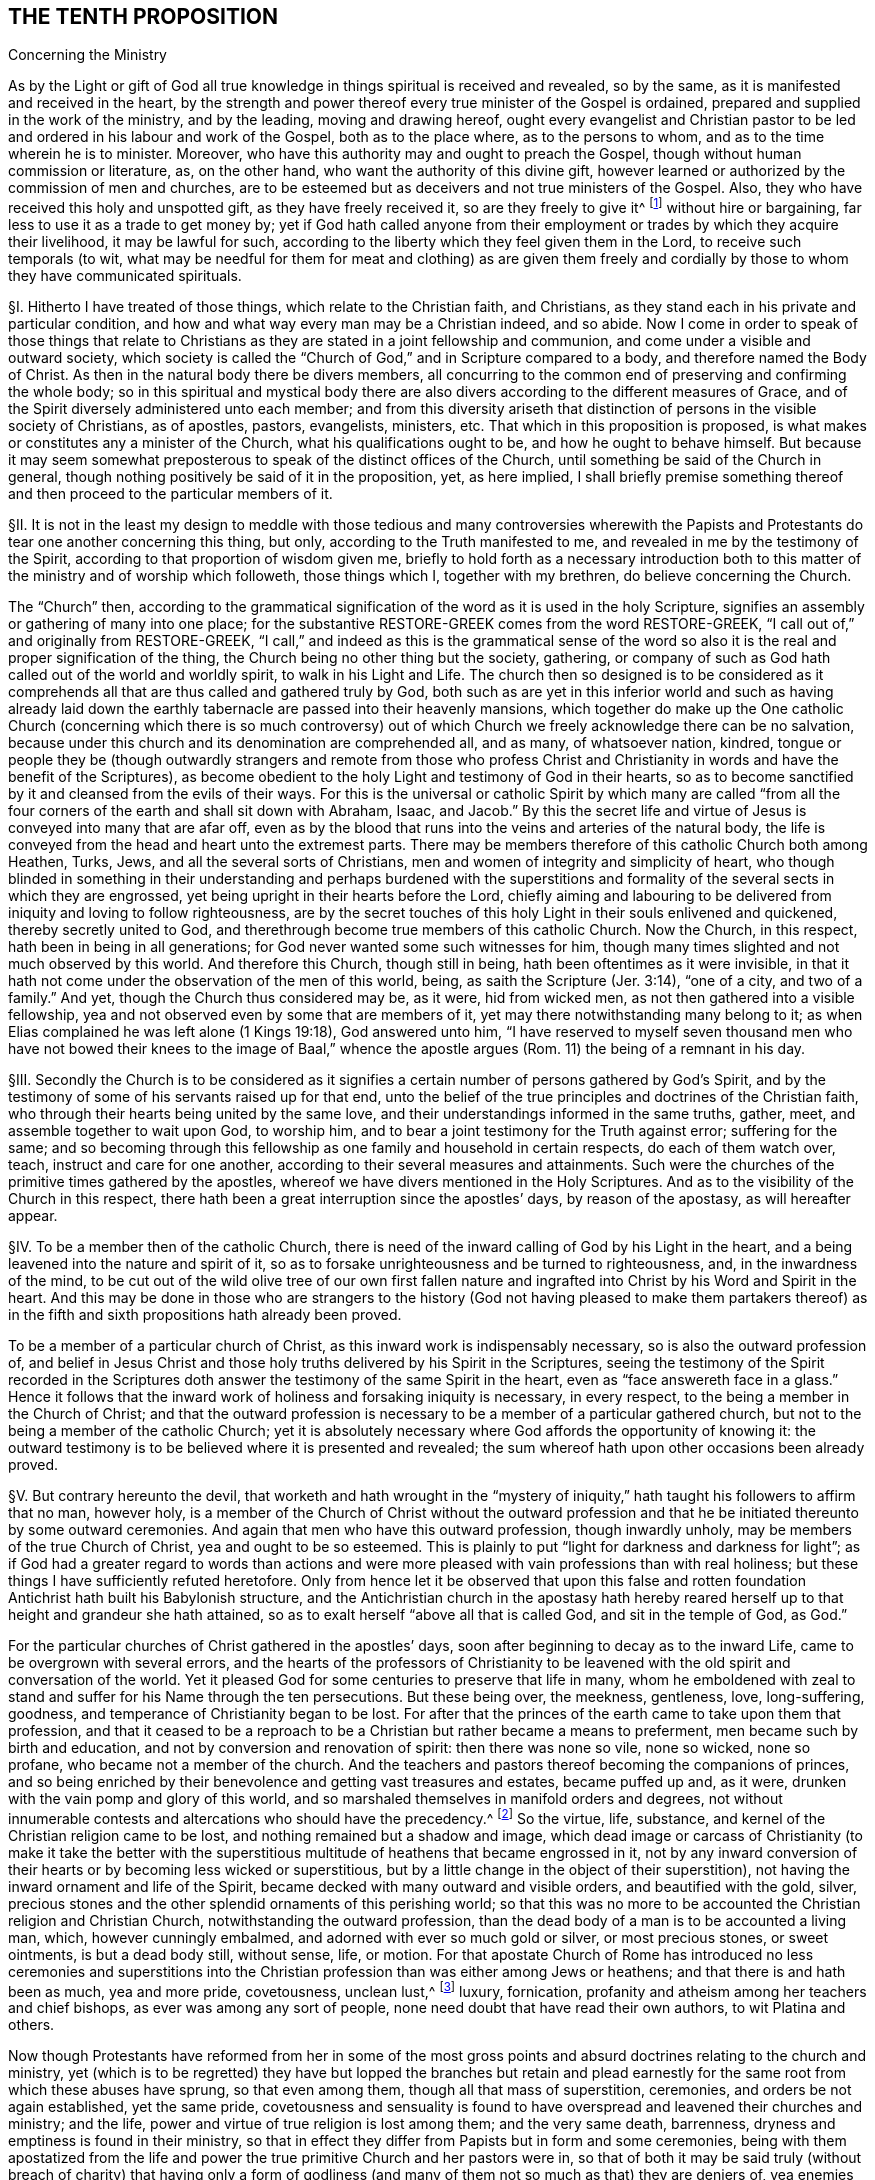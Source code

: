 == THE TENTH PROPOSITION

Concerning the Ministry

As by the Light or gift of God all true knowledge
in things spiritual is received and revealed,
so by the same, as it is manifested and received in the heart,
by the strength and power thereof every true minister of the Gospel is ordained,
prepared and supplied in the work of the ministry, and by the leading,
moving and drawing hereof,
ought every evangelist and Christian pastor to be
led and ordered in his labour and work of the Gospel,
both as to the place where, as to the persons to whom,
and as to the time wherein he is to minister.
Moreover, who have this authority may and ought to preach the Gospel,
though without human commission or literature, as, on the other hand,
who want the authority of this divine gift,
however learned or authorized by the commission of men and churches,
are to be esteemed but as deceivers and not true ministers of the Gospel.
Also, they who have received this holy and unspotted gift,
as they have freely received it, so are they freely to give it^
footnote:[Matt. 10:8.]
without hire or bargaining, far less to use it as a trade to get money by;
yet if God hath called anyone from their employment
or trades by which they acquire their livelihood,
it may be lawful for such,
according to the liberty which they feel given them in the Lord,
to receive such temporals (to wit,
what may be needful for them for meat and clothing) as are given them
freely and cordially by those to whom they have communicated spirituals.

// lint-disable invalid-characters "§"
§I. Hitherto I have treated of those things,
which relate to the Christian faith, and Christians,
as they stand each in his private and particular condition,
and how and what way every man may be a Christian indeed, and so abide.
Now I come in order to speak of those things that relate to Christians
as they are stated in a joint fellowship and communion,
and come under a visible and outward society,
which society is called the "`Church of God,`" and in Scripture compared to a body,
and therefore named the Body of Christ.
As then in the natural body there be divers members,
all concurring to the common end of preserving and confirming the whole body;
so in this spiritual and mystical body there are also divers
according to the different measures of Grace,
and of the Spirit diversely administered unto each member;
and from this diversity ariseth that distinction
of persons in the visible society of Christians,
as of apostles, pastors, evangelists, ministers,
etc. That which in this proposition is proposed,
is what makes or constitutes any a minister of the Church,
what his qualifications ought to be, and how he ought to behave himself.
But because it may seem somewhat preposterous to
speak of the distinct offices of the Church,
until something be said of the Church in general,
though nothing positively be said of it in the proposition, yet, as here implied,
I shall briefly premise something thereof and then
proceed to the particular members of it.

// lint-disable invalid-characters "§"
§II. It is not in the least my design to meddle with those
tedious and many controversies wherewith the Papists and Protestants
do tear one another concerning this thing,
but only, according to the Truth manifested to me,
and revealed in me by the testimony of the Spirit,
according to that proportion of wisdom given me,
briefly to hold forth as a necessary introduction both to
this matter of the ministry and of worship which followeth,
those things which I, together with my brethren, do believe concerning the Church.

The "`Church`" then,
according to the grammatical signification of the word as it is used in the holy Scripture,
signifies an assembly or gathering of many into one place; for the substantive
RESTORE-GREEK comes from the word RESTORE-GREEK, "`I call out of,`" and originally from
RESTORE-GREEK, "`I call,`" and indeed as this is the grammatical sense of the word
so also it is the real and proper signification of the thing,
the Church being no other thing but the society, gathering,
or company of such as God hath called out of the world and worldly spirit,
to walk in his Light and Life.
The church then so designed is to be considered as it comprehends
all that are thus called and gathered truly by God,
both such as are yet in this inferior world and such as having already
laid down the earthly tabernacle are passed into their heavenly mansions,
which together do make up the One catholic Church (concerning which there is so much
controversy) out of which Church we freely acknowledge there can be no salvation,
because under this church and its denomination are comprehended all, and as many,
of whatsoever nation, kindred,
tongue or people they be (though outwardly strangers and remote from those who
profess Christ and Christianity in words and have the benefit of the Scriptures),
as become obedient to the holy Light and testimony of God in their hearts,
so as to become sanctified by it and cleansed from the evils of their ways.
For this is the universal or catholic Spirit by which many are called
"`from all the four corners of the earth and shall sit down with Abraham,
Isaac,
and Jacob.`" By this the secret life and virtue of
Jesus is conveyed into many that are afar off,
even as by the blood that runs into the veins and arteries of the natural body,
the life is conveyed from the head and heart unto the extremest parts.
There may be members therefore of this catholic Church both among Heathen, Turks, Jews,
and all the several sorts of Christians,
men and women of integrity and simplicity of heart,
who though blinded in something in their understanding and perhaps burdened with
the superstitions and formality of the several sects in which they are engrossed,
yet being upright in their hearts before the Lord,
chiefly aiming and labouring to be delivered from iniquity and loving to follow righteousness,
are by the secret touches of this holy Light in their souls enlivened and quickened,
thereby secretly united to God,
and therethrough become true members of this catholic Church.
Now the Church, in this respect, hath been in being in all generations;
for God never wanted some such witnesses for him,
though many times slighted and not much observed by this world.
And therefore this Church, though still in being,
hath been oftentimes as it were invisible,
in that it hath not come under the observation of the men of this world, being,
as saith the Scripture (Jer. 3:14), "`one of a city, and two of a family.`" And yet,
though the Church thus considered may be, as it were, hid from wicked men,
as not then gathered into a visible fellowship,
yea and not observed even by some that are members of it,
yet may there notwithstanding many belong to it;
as when Elias complained he was left alone (1 Kings 19:18), God answered unto him,
"`I have reserved to myself seven thousand men who have not bowed
their knees to the image of Baal,`" whence the apostle argues (Rom.
11) the being of a remnant in his day.

// lint-disable invalid-characters "§"
§III.
Secondly the Church is to be considered as it signifies
a certain number of persons gathered by God`'s Spirit,
and by the testimony of some of his servants raised up for that end,
unto the belief of the true principles and doctrines of the Christian faith,
who through their hearts being united by the same love,
and their understandings informed in the same truths, gather, meet,
and assemble together to wait upon God, to worship him,
and to bear a joint testimony for the Truth against error; suffering for the same;
and so becoming through this fellowship as one family and household in certain respects,
do each of them watch over, teach, instruct and care for one another,
according to their several measures and attainments.
Such were the churches of the primitive times gathered by the apostles,
whereof we have divers mentioned in the Holy Scriptures.
And as to the visibility of the Church in this respect,
there hath been a great interruption since the apostles`' days, by reason of the apostasy,
as will hereafter appear.

// lint-disable invalid-characters "§"
§IV. To be a member then of the catholic Church,
there is need of the inward calling of God by his Light in the heart,
and a being leavened into the nature and spirit of it,
so as to forsake unrighteousness and be turned to righteousness, and,
in the inwardness of the mind,
to be cut out of the wild olive tree of our own first fallen nature
and ingrafted into Christ by his Word and Spirit in the heart.
And this may be done in those who are strangers to the history
(God not having pleased to make them partakers thereof) as in the
fifth and sixth propositions hath already been proved.

To be a member of a particular church of Christ,
as this inward work is indispensably necessary, so is also the outward profession of,
and belief in Jesus Christ and those holy truths delivered by his Spirit in the Scriptures,
seeing the testimony of the Spirit recorded in the Scriptures
doth answer the testimony of the same Spirit in the heart,
even as "`face answereth face in a glass.`" Hence it follows that
the inward work of holiness and forsaking iniquity is necessary,
in every respect, to the being a member in the Church of Christ;
and that the outward profession is necessary to be
a member of a particular gathered church,
but not to the being a member of the catholic Church;
yet it is absolutely necessary where God affords the opportunity of knowing it:
the outward testimony is to be believed where it is presented and revealed;
the sum whereof hath upon other occasions been already proved.

// lint-disable invalid-characters "§"
§V. But contrary hereunto the devil,
that worketh and hath wrought in the "`mystery of iniquity,`"
hath taught his followers to affirm that no man,
however holy,
is a member of the Church of Christ without the outward profession
and that he be initiated thereunto by some outward ceremonies.
And again that men who have this outward profession, though inwardly unholy,
may be members of the true Church of Christ, yea and ought to be so esteemed.
This is plainly to put "`light for darkness and darkness for light`";
as if God had a greater regard to words than actions and
were more pleased with vain professions than with real holiness;
but these things I have sufficiently refuted heretofore.
Only from hence let it be observed that upon this false and rotten
foundation Antichrist hath built his Babylonish structure,
and the Antichristian church in the apostasy hath hereby reared
herself up to that height and grandeur she hath attained,
so as to exalt herself "`above all that is called God, and sit in the temple of God,
as God.`"

For the particular churches of Christ gathered in the apostles`' days,
soon after beginning to decay as to the inward Life,
came to be overgrown with several errors,
and the hearts of the professors of Christianity to be leavened
with the old spirit and conversation of the world.
Yet it pleased God for some centuries to preserve that life in many,
whom he emboldened with zeal to stand and suffer for his Name through the ten persecutions.
But these being over, the meekness, gentleness, love, long-suffering, goodness,
and temperance of Christianity began to be lost.
For after that the princes of the earth came to take upon them that profession,
and that it ceased to be a reproach to be a Christian but rather became a means to preferment,
men became such by birth and education, and not by conversion and renovation of spirit:
then there was none so vile, none so wicked, none so profane,
who became not a member of the church.
And the teachers and pastors thereof becoming the companions of princes,
and so being enriched by their benevolence and getting vast treasures and estates,
became puffed up and, as it were, drunken with the vain pomp and glory of this world,
and so marshaled themselves in manifold orders and degrees,
not without innumerable contests and altercations who should have the precedency.^
footnote:[As was betwixt the bishop of Rome, and the bishop of Constantinople.]
So the virtue, life, substance, and kernel of the Christian religion came to be lost,
and nothing remained but a shadow and image,
which dead image or carcass of Christianity (to make it take the better with
the superstitious multitude of heathens that became engrossed in it,
not by any inward conversion of their hearts or by becoming less wicked or superstitious,
but by a little change in the object of their superstition),
not having the inward ornament and life of the Spirit,
became decked with many outward and visible orders, and beautified with the gold, silver,
precious stones and the other splendid ornaments of this perishing world;
so that this was no more to be accounted the Christian religion and Christian Church,
notwithstanding the outward profession,
than the dead body of a man is to be accounted a living man, which,
however cunningly embalmed, and adorned with ever so much gold or silver,
or most precious stones, or sweet ointments, is but a dead body still, without sense,
life, or motion.
For that apostate Church of Rome has introduced no less ceremonies and superstitions
into the Christian profession than was either among Jews or heathens;
and that there is and hath been as much, yea and more pride, covetousness,
unclean lust,^
footnote:[Later editors substitute "`uncleanness`" for "`unclean lust.`"]
luxury, fornication, profanity and atheism among her teachers and chief bishops,
as ever was among any sort of people, none need doubt that have read their own authors,
to wit Platina and others.

Now though Protestants have reformed from her in some of the most
gross points and absurd doctrines relating to the church and ministry,
yet (which is to be regretted) they have but lopped the branches but retain
and plead earnestly for the same root from which these abuses have sprung,
so that even among them, though all that mass of superstition, ceremonies,
and orders be not again established, yet the same pride,
covetousness and sensuality is found to have overspread
and leavened their churches and ministry;
and the life, power and virtue of true religion is lost among them;
and the very same death, barrenness,
dryness and emptiness is found in their ministry,
so that in effect they differ from Papists but in form and some ceremonies,
being with them apostatized from the life and power
the true primitive Church and her pastors were in,
so that of both it may be said truly (without breach of charity) that having only a
form of godliness (and many of them not so much as that) they are deniers of,
yea enemies to, the power of it.
And this proceeds not simply from their not walking answerably to their own principles,
and so degenerating that way (which also is true), but which is worse,
their setting down to themselves and adhering to certain principles which naturally,
as a cursed root, bring forth these bitter fruits:
these therefore shall afterwards be examined and refuted,
as the contrary positions of Truth in the Proposition are explained and proved.

For as to the nature and constitution of a church (abstract
from their disputes concerning its constant visibility,
infallibility, and the primacy of the Church of Rome) the Protestants,
as in practice so in principles, differ not from Papists,
for they engross within the compass of their church whole nations,
making their infants members of it by sprinkling a little water upon them,
so that there is none so wicked or profane who is not a fellow member,
no evidence of holiness being required to constitute a member of the church;
and look through the Protestant nations and there will no difference appear
in the lives of the generality of the one more than of the other;
but he who "`ruleth in the children of disobedience`" reigning in both,
so that the reformation, through this defect,
is but in holding some less gross errors in the notion,
but not in having the heart reformed and renewed,
in which mainly the life of Christianity consisteth.

// lint-disable invalid-characters "§"
§VI. But the Popish errors concerning the ministry
which they have retained are most of all to be regretted,
by which chiefly the life and power of Christianity is barred out among them,
and they kept in death, barrenness and dryness:
there being nothing more hurtful than an error in this respect,
for where a false and corrupt ministry entereth,
all manner of other evils follow upon it, according to that Scripture adage,
"`Like people, like priest.`"^
footnote:[Hos. 4:9.]
For by their influence,
instead of ministering life and righteousness, they minister death and iniquity.
The whole backslidings of the Jewish congregations of old is hereto ascribed:
"`The leaders of my people have caused them to err.`" The
whole writings of the prophets are full of such complaints;
and for this cause, under the New Testament,
we are so often warned and guarded to "`beware of false prophets
and false teachers,`" etc. What may be thought then,
where all, as to this, is out of order, where both the foundation, call, qualifications,
maintenance, and whole discipline are different from,
and opposite to the ministry of the primitive Church,
yea and necessarily tend to the shutting out of a spiritual ministry,
and the bringing in and establishing of a carnal?
This shall appear by parts.

// lint-disable invalid-characters "§"
§VII.
Quest.
That then, which comes first to be questioned in this matter,
is concerning the call of a minister; to wit, what maketh,
or how cometh a man to be a minister, pastor, or teacher in the church of Christ?

Answ.
We answer, by the inward power and virtue of the Spirit of God.
For, as saith our proposition,
having received the true knowledge of things spiritual by the Spirit of God (without
which they cannot be known) and being by the same in measure purified and sanctified,
he comes thereby to be called and moved to minister to others,
being able to speak from a living experience of what he himself is a witness;
and therefore knowing the terror of the Lord, he is fit to persuade men,
etc. (2 Cor. 5:11), and his words and ministry,
proceeding from the inward power and virtue,
reaches to the heart of his hearers and makes them
approve of him and be subject unto him.
Our adversaries are forced to confess that this were indeed desirable and best,
but this they will not have to be absolutely necessary.
I shall first prove the necessity of it,
and then show how much they err in that which they make
more necessary than this divine and heavenly call.

Arg.
First; that which is necessary to make a man a Christian,
so as without it he cannot be truly one,
must be much more necessary to make a man a minister of Christianity,
seeing the one is a degree above the other, and has it included in it,
nothing less than he, that supposeth a master,
supposeth him first to have attained the knowledge and capacity of a scholar.
They that are not Christians cannot be teachers and ministers among Christians:

But this inward call, power and virtue of the Spirit of God,
is necessary to make a man a Christian;
as we have abundantly proved before in the second proposition,
according to these scriptures: "`He that hath not the Spirit of Christ,
is none of his.`" "`As many as are led by the Spirit of God, are the Sons of God`":

Therefore this call, moving, and drawing of the Spirit,
must be much more necessary to make a minister.

Secondly, all ministers of the New Testament ought to be ministers of the Spirit,
and not of the letter, according to that of 2 Cor. 3:6, and as the old Latin hath it,
"`Not by the letter, but by the Spirit.`" But how can a man be a minister of the Spirit,
who is not inwardly called by it,
and who looks not upon the operation and testimony
of the Spirit as essential to his call?
As he could not be a minister of the letter who had thence no ground for his call, yea,
who was altogether a stranger to and unacquainted with it,
so neither can he be a minister of the Spirit who is a stranger to it,
and unacquainted with the motions thereof, and knows it not to draw, act, and move him,
and go before him in the work of the ministry.
I would willingly know, how those,
that take upon them to be ministers (as they suppose) of the Gospel,
merely from an outward vocation,
without so much as being any ways sensible of the
work of the Spirit or any inward call therefrom,
can either satisfy themselves or others that they are ministers of the Spirit,
or wherein they differ from the ministers of the letter?
For

Thirdly;
if this inward call or testimony of the Spirit were
not essential and necessary to a minister,
then the ministry of the New Testament should not only be no ways preferable to,
but in divers respects far worse than that of the Law:
for under the Law there was a certain tribe allotted for the ministry,
and of that tribe certain families set apart for the priesthood
and other offices by the immediate command of God to Moses,
so that the people needed not be in any doubt who
should be priests and ministers of the holy things:
yea and besides this, God called forth, by the immediate testimony of his Spirit,
severals, at divers times, to teach, instruct, and reprove his people, as Samuel, Nathan,
Elias, Elisha, Jeremiah, Amos, and many more of the prophets:
but now under the New Covenant, where the ministry ought to be more spiritual,
the way more certain, and the access more easy unto the Lord, our adversaries,
by denying the necessity of this inward and spiritual vocation, make it quite otherways;
for there being now no certain family or tribe to which the ministry is limited,
we are left in uncertainty to choose and have pastors at a venture,
without all certain assent of the will of God;
having neither an outward rule nor certainty, in this affair, to walk by;
for that the Scripture cannot give any certain rule in this matter, hath,
in the third proposition concerning it been already shown.

Fourthly;
Christ proclaims them all "`thieves and robbers,`"
that "`enter not by him the door into the sheepfold,
but climb up some other way,`"^
footnote:[John 10:1.]
whom the sheep ought not to hear, but such as come in without the call, movings,
and leadings of the Spirit of Christ, wherewith he leads his children into all Truth,
come in certainly not by Christ, who is the door, but some other way,
and therefore are not true shepherds.

// lint-disable invalid-characters "§"
§VIII.
Obj. To all this they object the succession of the church, alleging, that,
since Christ gave a call to his apostles and disciples,
they have conveyed that call to their successors,
having power to ordain pastors and teachers,
by which power the authority of ordaining and making ministers
and pastors is successively conveyed to us,
so that such who are ordained and called by the pastors
of the church are therefore true and lawful ministers,
and others who are not so called are to be accounted but intruders.
Hereunto also some Protestants add a necessity,
though they make it not as a thing essential, that besides this calling of the church,
every one being called ought to have the inward call of the Spirit, inclining him,
so chosen, to his work, but this they say is subjective and not objective,
of which before.

Answ.
As to what is subjoined of the inward call of the Spirit,
in that they make it not essential to a true call but a supererogation as it were,
it showeth how little they set by it,
since those they admit to the ministry are not so much as questioned, in their trials,
whether they have this or not.
Yet in that it hath been often mentioned,
especially by the primitive Protestants in their treatises on this subject,
it showeth how much they were secretly convinced in their
minds that this inward call of the Spirit was most excellent,
and preferable to any other;
and therefore in the most noble and heroic acts of
the reformation they laid claim unto it,
so that many of the primitive Protestants did not scruple
both to despise and disown this outward call^
footnote:[succession.]
when urged by the Papists against them.
But now Protestants, having gone from the testimony of the Spirit,
plead for the same succession,
& being pressed by those whom God now raiseth up by his Spirit to reform these abuses
that are among them with the example of their forefathers`' practice against Rome,
they are not at all ashamed utterly to deny that their fathers were called
to their work by the inward and immediate vocation of the Spirit,
clothing themselves with that call which they say
their forefathers had as pastors of the Roman church.
For thus (not to go further) affirmeth Nicolaus Arnoldus^
footnote:[who gives himself out Doctor and Professor of the sacred theology at Franeker.]
in a pamphlet written against the same propositions, called A Theologic Exercitation,
sect.
40,
averring that they pretended not to an immediate act of the Holy Spirit but reformed
by the virtue of the ordinary vocation which they had in the church,
as it then was, to wit that of Rome, etc.

// lint-disable invalid-characters "§"
§IX. Many absurdities do Protestants fall into by
deriving their ministry thus through the church of Rome.
As first they must acknowledge her to be a true church of Christ,
though only erroneous in some things, which contradicts their forefathers so frequently,
and yet truly, calling her Antichrist.
Secondly,
they must needs acknowledge that the priests and bishops of the
Romish church are true ministers and pastors of the church of Christ,
to the essential part,
else they could not have been fit subjects for that
power and authority to have resided in,
neither could they have been vessels capable to receive
that power and again transmit it to their successors.
Thirdly,
it would follow from this that the priests & bishops of the Romish
church are yet really true pastors and teachers;
for if Protestant ministers have no authority but what they received from them,
& since the church of Rome is the same she was at that time of the reformation,
in doctrine and manners, and she has the same power now she had then,
and if the power lie in the succession, then these priests of the Romish churchnow,
which derive their ordination from those bishops that ordained the first reformers,
have the same authority which the successors of the reformed have,
and consequently are no less ministers of the church than they are.
But how will this agree with that opinion which the primitive
Protestants had of the Romish priests and clergy,
to whom Luther did not only deny any power or authority but contrariwise
affirmed that it was wickedly done of them to assume to themselves
only this authority to teach and be priests and ministers,
etc. For he himself affirmed that "`every good Christian (not only men,
but even women also) is a preacher.`"

// lint-disable invalid-characters "§"
§X. But against this vain succession,
as asserted either by the Papists or Protestants
as a necessary thing to the call of a minister,
I answer that such as plead for it as a sufficient or necessary thing to the call of
a minister do thereby sufficiently declare their ignorance of the nature of Christianity
and how much they are strangers to the life and power of a Christian ministry,
which is not entailed to succession, as an outward inheritance; and herein,
as hath been often before observed, to not only make the Gospel not better than the Law,
but even far short of it: for Jesus Christ,
as he regardeth not any distinct particular family
or nation in the gathering of his children,
but only such as are joined to and leavened with his own pure and righteous Seed,
so neither regards he a bare outward succession, where his pure, immaculate,
and righteous Life is wanting; for that were all one.
He took not in the nations within the New Covenant that he might
suffer them to fall into the old errors of the Jews,
or to approve them in their errors;
but that he might gather unto himself a pure people out of the earth.
Now this was the great error of the Jews,
to think they were the church and people of God because
they could derive their outward succession from Abraham,
whereby they reckoned themselves the children of God, as being the offspring of Abraham,
who was the father of the faithful.
But how severely doth the Scripture rebuke this vain and frivolous pretence?
Telling them,
"`that God is able of the stones to raise children
unto Abraham,`" and that not the outward seed,
but those that were found in the faith of Abraham,
are the true children of faithful Abraham.
Far less then can this pretence hold among Christians,
seeing Christ rejects all outward affinity of that kind: "`These,`" saith he,
"`are my mother, brethren and sisters,
who do the will of my Father which is in heaven.`"^
footnote:[Matt. 12:48 etc.]
And again: "`He looked round about him and said, '`who shall do the will of God,
these,`' said he, '`are my brethren.`'"`^
footnote:[Mark 3:33. etc.]
So then such as do not the commands of Christ,
as are not found clothed with his righteousness, are not his disciples;
and that which a man hath not, he cannot give to another;
and it is clear that no man nor church, though truly called of God,
and as such having the authority of a Church and minister,
can any longer retain that authority than they retain the power, life,
and righteousness of Christianity; for the form is entailed to the power and substance,
and not the substance to the form.
So that when a man ceaseth inwardly in his heart to be a Christian (where
his Christianity must lie) by turning to Satan and becoming a reprobate,
he is no more a Christian, though he retain the name and form, than a dead man is a man,
though he hath the image and representation of one,
or than the picture or statue of a man is a man;
and though a dead man may serve to a painter to retain some
imperfect representation of the man that sometimes was alive,
and so one picture may serve to make another by,
yet none of those can serve to make a true living man again,
neither can they convey the life and spirit of the man: it must be God,
that made the man at first, that alone can revive him.
As death then makes such interruption of an outward natural succession,
that no art nor outward form can uphold, and as a dead man, after he is dead,
can have no issue, neither can dead images of men make living men,
so that it is the living that are only capable to succeed one another; and such as die,
so soon as they die cease to succeed, or to transmit succession.
So it is in spiritual things:
it is the life of Christianity taking place in the heart that makes a Christian,
and so it is a number of such, being alive,
joined together in the life of Christianity, that make a Church of Christ,
and it is all those that are thus alive and quickened, considered together,
that make the catholic Church of Christ; therefore when this life ceaseth in one,
then that one ceaseth to be a Christian, and all power,
virtue and authority which he had as a Christian ceaseth with it;
so that if he hath been a minister or teacher, he ceaseth to be so any more;
and though he retain the form, and hold to the authority in words,
yet that signifies no more, nor is it of any more real virtue and authority,
than the mere image of a dead man; and as this is most agreeable to reason,
so it is the Scripture`'s testimony,
for it is said of Judas (Acts 1:25) that Judas
fell from his ministry and apostleship by transgression.
So his transgression caused him to cease to be an apostle any more;
whereas had the apostleship been entailed to his person,
so that transgression could not cause him to lose it until he had been
formally degraded by the church (which Judas never was so long as he lived),
Judas had been as really an apostle after he betrayed Christ as before:
and as it is of one, so of many, yea of a whole Church:
for seeing nothing makes a man truly a Christian but the
life of Christianity inwardly ruling in his heart,
so nothing makes a church but the gathering of several true Christians into one body.
Now where all these members lose this life, there the church ceaseth to be,
though they still uphold the form and retain the name:
for when that which made them a church, and for which they were a church, ceaseth,
then they cease also to be a church: and therefore the Spirit,
speaking to the church of Laodicea, because of her lukewarmness (Rev. 3:16),
threateneth to "`spew her out of his mouth.`" Now suppose the church of Laodicea
had continued in that lukewarmness and had come under that condemnation and judgment,
though she had retained the name and form of a church, and had her pastors and ministers,
as no doubt she had at that time, yet surely she had been no true church of Christ,
nor had the authority of her pastors and teachers
been to be regarded because of any outward succession,
though perhaps some of them had it immediately from the apostles.
From all which I infer that since the authority of the Christian Church
and her pastors is always united and never separated from the inward power,
virtue and righteous life of Christianity; where this ceaseth, that ceaseth also.
But our adversaries acknowledge that many,
if not most of those by and through whom they derive this authority,
were altogether destitute of this life and virtue of Christianity.
Therefore they could neither receive, have, nor transmit any Christian authority.

Obj.
But if it be objected that though the generality of the bishops and priests
of the church of Rome during the apostasy were such wicked men,
yet Protestants affirm, and thou thyself seemest to acknowledge,
that there were some good men among them, whom the Lord regarded,
and who were true members of the catholic Church of Christ;
might not they then have transmitted this authority?

Answ.
I answer, this saith nothing,
in respect Protestants do not at all lay claim to their ministry
as transmitted to them by a direct line of good men,
which they can never show nor yet pretend to,
but generally place this succession as inherent in
the whole pastors of the apostate church,
neither do they plead their call to be good and valid because
they can derive it through a line of good men,
separate and observably distinguishable from the
rest of the bishops and clergy of the Romish church;
but they derive it as an authority residing in the whole;
for they think it heresy to judge that the quality or condition of the
administrator doth any ways invalidate or prejudice his work.

This vain then and pretended succession not only militates against and fights with the
very manifest purpose and intent of Christ in the gathering and calling of his Church,
but makes him (so to speak) more blind and less prudent than natural
men are in conveying and establishing their outward inheritances:
for where an estate is entailed to a certain name and family,
when that family weareth out and there is no lawful successor
found of it that can make a just title appear,
as being really of blood and affinity to the family,
it is not lawful for anyone of another race or blood,
because he assumes the name or arms of that family,
to possess the estate and claim the superiorities and privileges of the family,
but by the law of nations the inheritance devolves
// lint-disable invalid-characters "Æ"
into the prince as being ultimus hÆres,
and so he giveth it again immediately to whom he sees meet and makes them bear the name
and arms of the family who then are entitled to the privileges and revenues thereof.
So in like manner, the true name and title of a Christian,
by which he hath right to the heavenly inheritance and is a member of Jesus Christ,
is inward righteousness and holiness, and the mind redeemed from the vanities, lusts,
and iniquities of this world.
And a gathering or company made up of such members make a church;
where this is lost the title is lost, and so the true seed to which the promise is,
and to which the inheritance is due, becomes extinguished in them,
and they become dead as to it; and so it retires and devolves itself again unto Christ,
who is the righteous heir of life;
and he gives the title and true right again immediately to whom it pleaseth him,
even to as many as being turned to his pure Light in their consciences come again to
walk in his righteous and innocent life and so become true members of his body,
which is the church.
So the authority,
power and heirship are not annexed to persons as
they bear the bare names or retain a form,
holding the mere shell or shadow of Christianity;
but the promise is to Christ and to the Seed, in whom the authority is inherent,
and in as many as are one with him and united unto him by purity and holiness
and by the inward renovation and regeneration of their minds.

Moreover,
this pretended succession is contrary to Scripture definitions
and nature of the Church of Christ and of the true members.
For, first, "`The church is the house of God,
the pillar and ground of Truth`" (1 Tim. 3:15). But according to this doctrine
the house of God is a polluted nest of all sort of wickedness and abominations,
made up of the most ugly, defiled and perverse stones that are in the earth,
where the devil rules in all manner of unrighteousness.
For so our adversaries confess, and history informs the church of Rome to have been,
as some of their historians acknowledge;
and if that be truly the house of God what may we call the house of Satan?
Or may we call it therefore the house of God, notwithstanding all this impiety,
because they had a bare form, and that vitiated many ways also,
and because they pretended to the name of Christianity, though they were antichristian,
devilish, and atheistical in their whole practice and spirit,
and also in many of their principles?
Would not this infer yet a greater absurdity,
as if they had been something to be accounted of because
of their hypocrisy and deceit and false pretences?
Whereas the Scripture looks upon that as an aggravation
of guilt and calls it blasphemy (Rev. 2:9). Of two wicked men,
he is most to be abhorred who covereth his wickedness
with a vain pretence of God and righteousness;
even so these abominable beasts and fearful monsters who look upon themselves
to be bishops in the apostate church were never a whit the better that
they falsely pretended to be the successors of the holy apostles;
unless to lie be commendable and that hypocrisy be the way to heaven.
Yea, were not this to fall into that evil condemned among the Jews?
(Jer. 7:4): "`Trust ye not in lying words, saying, The Temple of the Lord,
the Temple of the Lord, the Temple of the Lord are these;
thoroughly amend your ways,`" etc.,
as if such outward names and things were the thing
the Lord regarded and not inward holiness?
Or can that then be the pillar and ground of Truth
which is the very sink and pit of wickedness,
from which so much error, superstition, idolatry and all abomination spring?
Can there be anything more contrary both to Scripture and reason?

Secondly, the Church is defined to be "`the kingdom of the dear Son of God,
into which the saints are translated,`" being "`delivered from the power
of darkness.`" It is called "`the body of Christ,`" which from him "`by joints
and bands having nourishment ministered and knit together increaseth with
the increase of God`" (Col. 2:19). But can such members,
such a gathering as we have demonstrated that church and members to be,
among whom they allege their pretended authority to have been preserved,
and through which they derive their call, can such, I say, be the body of Christ,
or the members thereof?
Or is Christ the head of such a corrupt, dead, dark, abominable, stinking carcass?
If so, then might we not as well affirm against the apostle (2 Cor. 6:14):
"`That righteousness hath fellowship with unrighteousness,
that light hath communion with darkness, that Christ hath concord with Belial,
that a believer hath part with an infidel,
and that the temple of God hath agreement with idols`"?
Moreover no man is called the temple of God,
nor of the Holy Ghost,
but as his vessel is purified and so he fitted and prepared for God to dwell in;
and many thus fitted by Christ become his body, in and among whom he dwells and walks,
according as it is written, "`I will dwell in them and walk in them,
and I will be their God,
and they shall be my people.`" It is therefore that we may become the temple
of Christ and people of God that the apostle in the following verse exhorts,
saying out of the prophet,
"`Wherefore come out from out from among them and be ye separate, saith the Lord,
and touch not the unclean thing, and I will receive you;
and I will be a father unto you and ye shall be my sons and daughters,
saith the Lord Almighty`".^
footnote:[2 Cor. 6:17-18.]
But to what purpose is all this exhortation, and why should we separate from the unclean,
if a mere outward profession and name be enough to make the true church;
and if the unclean and polluted were both the church and lawful successors of the apostles,
inheriting their authority and transmitting it to others?
Yea, how can the church be the kingdom of the Son of God as contradistinguished
from the kingdom and power of darkness?
And what need, yea what possibility of being translated out of the one into the other,
if those that make up the kingdom and power of darkness
be real members of the true church of Christ,
and not simple members only, but the very pastors and teachers of it?
But how do they "`increase in the increase of God,
and receive spiritual nourishment from Christ the
head,`" that are enemies of him in their hearts,
by wicked works, and openly go into perdition?
Verily as no metaphysical and nice distinctions (that though they were practically,
as to their own private estates, enemies to God and Christ, and so servants of Satan,
yet they were by virtue of their office members and ministers of the Church,
and so able to transmit the succession),
I say as such invented and frivolous distinctions will not please the Lord God,
neither will he be deluded by such,
nor make up the glorious body of his Church with such mere outside hypocritical shows,
nor be beholden to such painted sepulchres for to be members of his body, which is sound,
pure and undefiled;
and therefore he needs not such false and corrupt members to make up the defects of it;
so neither will such distinctions satisfy truly tender and Christian consciences,
especially considering the apostle is so far from desiring us to regard this
as that we are expressly commanded to turn away from such as "`have a form of
godliness but deny the power of it.`" For we may well object against these,
as the poor man did against the proud prelate,
that went about to cover his vain and unchristian-like sumptuousness
by distinguishing that it was not as bishop,
but as prince he had all that splendor.
To which the poor rustic wisely is said to have answered, "`When the prince goeth to hell,
what shall become of the prelate?`" And indeed this
were to suppose the body of Christ to be defective,
and that to fill up these defective places he puts counterfeit and dead stuff,
instead of real living members; like such as lose their eyes, arms,
or legs make counterfeit ones of timber or glass, instead of them.
But we cannot think so of Christ, neither can we believe, for the reasons above adduced,
that either we are to account, or that Christ doth account,
any man or men a whit the more members of his body, because though they be really wicked,
they hypocritically and deceitfully clothe themselves with his name pretended to it;
for this is contrary to his own doctrine, where he saith expressly (John 15:1-6,
etc.) that "`he is the vine and his disciples are the branches,`"
that "`except they abide in him they cannot bear fruit,
and if they be unfruitful they shall be cast forth as a branch and wither.`" Now I suppose
these cut and withered branches are no more true branches nor members of the vine,
they can draw no more sap nor nourishment from it after that they are cut off,
and so have no more virtue, sap, nor life.
What have they then to boast or glory of any authority, seeing they want that life,
virtue and nourishment, from which all authority comes?
So such members of Christ as are become dead to him through unrighteousness,
and so derive no more virtue nor life from him, are cut off by their sins and wither,
and have no longer any true or real authority,
and their boasting of any is but an aggravation of their iniquity by hypocrisy and deceit.
But further, would not this make Christ`'s body a mere shadow and phantasm?
Yea would it not make him head of a lifeless, rotten, stinking carcass,
having only some little outward false show, while inwardly full of rottenness and dirt?
And what a monster would these men make of Christ`'s body, by assigning it a real, pure,
living, quick Head, full of virtue and life, and yet tied to such a dead,
lifeless body as we have already described these members to be,
which they allege to have been the church of Christ?
Again, the members of the church of Christ are specified by this definition,
to wit,
as being "`the sanctified in Christ Jesus`" (1 Cor. 1:2). But this notion of succession
supposeth not only some unsanctified members to be of the church of Christ,
but even the whole to consist of unsanctified members;
yea that such as were professed necromancers and open servants
of Satan were the true successors of the apostles,
and in whom the apostolic authority resided,
these being the vessels through whom this succession is transmitted; though many of them,
as all Protestants and also some Papists confess,
attained these offices in the (so called) church
not only by such means as Simon Magus sought it,
but by much worse, even by witchcraft, murder, traditions, money, and treachery,
which Platina himself confesseth^
footnote:[In the Life of Benedict 4. of John 16. of Sylvester 3. of Boniface 8.
of Steph 6. of Jean 8. Also Onuphrius`' annotations upon this Papass,
towards the end.]
of divers bishops of Rome.

// lint-disable invalid-characters "§"
§XI. But such as object not this succession of the church (which
yet most Protestants begin now to do) distinguish in this matter,
affirming that in a great apostasy such as was that of the church of Rome,
God may raise up some singularly, by his Spirit,
who from the testimony of the Scriptures perceiving the errors
into which such as bear the name of Christians are fallen,
may instruct and teach them and then become authorized by the people`'s joining with,
and accepting of their ministry only.
Most of them also will affirm that the Spirit herein is subjective, and not objective.

Obj.
But they say that where a church is reformed,
such as they pretend the Protestant churches are,
there an ordinary orderly call is necessary; and that of the Spirit, as extraordinary,
is not to be sought after: alleging that res aliter se habet in ecclesia constituenda,
quam in ecclesia constituta, that is,
there is a difference in the constituting of a church, and after it is constitute.

Answ.
I answer, this objection as to us saith nothing, seeing we accuse,
and are ready from the Scriptures to prove the Protestants guilty of gross errors,
and needing reformation, as well as they did and do the Papists;
and therefore we may justly lay claim, if we would,
to the same extraordinary call, having the same reason for it,
and as good evidence to prove ours as they had for theirs.
As for that maxim, viz: that the case is different in a constituting church,
and a church constituted, I do not deny it;
and therefore there may be a greater measure of power
required to the one than to the other,
and God in his wisdom distributes the same as he sees meet,
but that the same immediate assistance of the Spirit is not necessary for ministers
in a gathered church as well as in gathering one I see no solid reason alleged for it.
For sure Christ`'s promise was to be "`with his children to the end of the world`";
and they need him no less to preserve and guide his Church and children,
than to gather and beget them.
Nature taught the Gentiles this maxim:

Non minor est virtus, quam quaerere, parta tueri.
Englished thus,

For to defend what you attain
Requires no less strength than to gain.

For it is by this inward and immediate operation of the Spirit (which
Christ hath promised to "`lead his children with into all Truth,`" and to
"`teach them all things`") that Christians are to be led in all steps (as
well last as first) which relate to God`'s glory and their own salvation,
as we have heretofore sufficiently proven and therefore need not now repeat it.
And truly this device of Satan,
whereby he has got people to put the immediate guidings
and leadings of God`'s Spirit as an extraordinary thing,
afar off,
which the forefathers had but which they now are neither to wait for nor expect,
is a great cause of the growing apostasy upon the many gathered churches,
and is one great reason why a dry, dead, barren, lifeless, spiritless ministry,
which leavens the people into the same death, doth so much abound,
and is so much overspreading even the Protestant nations that their preachings and worships,
as well as whole conversation,
is not to be discerned from Popish by any fresh living
zeal or lively power of the Spirit accompanying it,
but merely by the difference of some notions and opinions.

// lint-disable invalid-characters "§"
§XII.
Obj. Some unwise and unwary Protestants do sometimes object to us,
that if we have such an immediate call as we lay
claim to we ought to confirm it by miracles.

Answ.
But this being an objection once and again objected
to the primitive Protestants by the Papists,
we need but short return the answer to it that they did to the Papists, to wit,
that we need not miracles because we preach no new gospel,
but that which is already confirmed by all the miracles of Christ and his apostles,
and that we offer nothing but that which we are ready
and able to confirm by the testimony of the Scriptures,
which both already acknowledge to be true.
And that John the Baptist and divers of the prophets did none that we hear of,
and yet were both immediately and extraordinarily sent.
This is the common Protestant answer, therefore may suffice in this place,
though if need were I could say more to this purpose, but that I study brevity.

// lint-disable invalid-characters "§"
§XIII.
There is also another sort of Protestants, to wit the English Independents, who,
differing from the Calvinistical Presbyterians and denying the
necessity of this succession or the authority of any national church,
take another way; affirming that such as have the benefit of the Scriptures,
any company of people agreeing in the principles of Truth as they find them there declared,
may constitute among themselves a church, without the authority of any other,
and may choose to themselves a pastor, who by the church thus constitute and consenting,
is authorized,
requiring only the assistance and concurrence of the pastors
of the neighbouring churches (if any be);
not so much as absolutely necessary to authorize, as decent for order`'s sake.
Also they go so far as to affirm that in a church so constitute, any gifted brother,
as they call them, if he find himself qualified thereto, may instruct, exhort,
and preach in the church;
though as not having the pastoral office he can not
administer that they call their sacraments.

To this I answer that this was a good step out of the Babylonish darkness,
and no doubt did proceed from a real discovery of the Truth,
and from the sense of a great abuse of the promiscuous national gatherings.
Also this preaching of the gifted brethren (as they called them) did proceed
at first from certain lively touches and movings of the Spirit of God upon many.
But alas! because they went not forward, that is much decayed among them,
and the motions of God`'s Spirit begin to be denied and rejected among them now,
as much as by others.

But as to their pretended call from the Scripture, I answer:
the Scripture gives a mere declaration of true things,
but no call to particular persons,
so that though I believe the things there written to be true,
and deny the errors which I find there testified against,
yet as to these things which may be my particular duty, I am still to seek,
and therefore I can never be resolved in the Scripture whether I, such a one by name,
ought to be a minister.
And for the resolving this doubt,
I must needs recur to the inward and immediate testimony of the Spirit,
as in the proposition concerning the Scriptures more at large is shown.

// lint-disable invalid-characters "§"
§XIV.
From all this then we do firmly conclude,
that not only in a general apostasy it is needful men be
extraordinarily called and raised up by the Spirit of God,
but that even when several assemblies or churches are gathered by the power of God,
not only into the belief of the principles of Truth, so as to deny errors and heresies,
but also into the life, spirit, and power of Christianity,
so as to be the body and house of Christ indeed, and a fit spouse for him,
that he who gathers them doth also, for the preserving them in a lively, fresh,
and powerful condition, raise up and move among them,
by the inward immediate operation of his own Spirit,
ministers and teachers to instruct and teach and watch over them,
who being thus called are manifest in the hearts of their brethren,
and their call is thus verified in them who,
by the feeling of that life and power that passeth through them,
being inwardly builded up by them daily in the most holy faith,
become the seals of their apostleship;
and this is answerable to another saying of the same apostle Paul (2 Cor. 13:3):
"`Since ye seek a proof of Christ`'s speaking in me, which to you-wards is not weak,
but is mighty in you.`" So this is that which gives a true substantial
call and title to a minister whereby he is a real successor of the virtue,
life and power that was in the apostles, and not of the bare name;
and to such ministers we think the outward ceremony
of ordination or laying on of hands not necessary,
neither can we see the use of it,
seeing our adversaries who use it acknowledge that the virtue and
power of communicating the Holy Ghost by it is ceased among them.
And is it not then foolish and ridiculous for them, by an apish imitation,
to keep up the shadow where the substance is wanting?
And may not they by the same rule, where they see blind and lame men,
in imitation of Christ and his apostles, bid them see and walk?
Yea, is it not in them a mocking of God and men to put on their hands
and bid men receive the Holy Ghost while they believe the thing impossible,
and confess that that ceremony has no real effect?
Having thus far spoken of the call,
I shall proceed next to treat of the qualifications and work of a true minister.

// lint-disable invalid-characters "§"
§XV. As I have placed the true call of a
minister in the motion of the Holy Spirit,
so is the power, life, and virtue thereof,
and the pure Grace of God that comes therefrom,
the chief and most necessary qualification without which he can no ways perform his duty,
neither acceptably to God nor beneficially to men.
Our adversaries in this case affirm that three things go to the making up of a minister,
viz: 1) natural parts, that he be not a fool; 2) acquired parts,
that he be learned in the languages, philosophy and school divinity; 3) the Grace of God.

The two first they reckon necessary to the being of a minister,
so as a man cannot be one without them;
the third they say goeth to the well-being of one, but not to the being;
so that a man may truly be a lawful minister without it,
and ought to be heard and received as such.
But we (supposing a natural capacity,
that one be not an idiot) judge the grace of God
indispensably necessary to the very being of a minister,
as that without which any can neither be a true, nor lawful, nor good minister.
As for letter-learning, we judge it not so much necessary to the well- being of one,
though accidentally sometimes in certain respects it may concur,
but more frequently it is hurtful than helpful, as appeared in the example of Taulerus,
who, being a learned man, and who could make an eloquent preaching,
needed nevertheless to be instructed in the way of the Lord by a poor laic.
I shall first speak of the necessity of grace and then proceed
to say something of that literature which they judge so needful.

First then, as we said in the call, so may we much more here.
If the Grace of God be a necessary qualification to make one a true Christian,
it must be a qualification much more necessary to constitute a true minister of Christianity.
That Grace is necessary to make up a true Christian I think will not be questioned,
since it is "`by Grace we are saved`" (Eph. 2:8),
it is the "`Grace of God that teacheth us to deny ungodliness and the lusts of this world,
and to live godly and righteously`" (Tit. 2:11), yea, Christ saith expressly,
that without him we can do nothing (John 15:5); and the way whereby Christ helpeth,
assisteth, and worketh with us is by his grace: hence he saith to Paul,
"`My grace is sufficient for thee.`" A Christian without grace is indeed no Christian,
but an hypocrite and a false pretender.
Then I say, If grace be necessary to a private Christian,
far more to a teacher among Christians, who must be as a father and instructor of others,
seeing this dignity is bestowed upon such as have
attained a greater measure than their brethren.
Even nature itself may teach us that there is more
required in a teacher than in those that are taught,
and that the master must be above and before the scholar
in that art or science which he teacheth others.
Since then Christianity cannot be truly enjoyed,
neither any man denominated a Christian without the true grace of God,
therefore neither can any man be a true and lawful teacher of Christianity without it.

Arg.
Secondly, No man can be a minister of the Church of Christ, which is his body,
unless he be a member of the body, and receive of the virtue and life of the Head.

But he that hath not true Grace can neither be a member of the body,
neither receive of that life and nourishment which comes from the Head:

Therefore far less can he be a minister to edify the body.

That he cannot be a minister who is not a member is evident,
because who is not a member is shut out and cut off, and hath no place in the body,
whereas the ministers are counted among the most eminent members of the body;
but no man can be a member unless he receive of the virtue, life,
and nourishment of the Head; for the members that receive not this life and nourishment,
decay and wither, and then are cut off.
And that every true member doth thus receive nourishment and life from the Head,
the apostle expressly affirmeth (Eph. 4:16):
"`From whom the whole body being fitly joined together,
and compacted by that which every joint supplieth,
according to the effectual working in the measure of every part,
maketh increase of the body unto the edifying of
itself in love.`" Now this that thus is communicated,
and which thus uniteth the whole, is no other than the Grace of God,
and therefore the apostle in the same chapter (v. 7), saith,
"`But unto every one of us is given Grace according to the measure of the gift of Christ,`"
and (v. 11) he showeth how that "`by this Grace and Gift both apostles,
prophets, evangelists,
pastors and teachers are given for the work of the ministry and edifying of the body
of Christ.`" And certainly then no man destitute of this Grace is fit for this work,
seeing that all that Christ gives are so qualified;
and these that are not so qualified are not given nor sent of Christ,
are not to be heard, nor received, nor acknowledged as ministers of the Gospel,
because his sheep neither ought nor will hear the voice of a stranger.
This is also clear from 1 Cor. 12 throughout; for the apostle in that chapter,
treating of the diversity of gifts and members of the body,
showeth how by the working of the same Spirit in different manifestations
or measures in the several members the whole body is edified,
saying (v. 13), that "`we are all baptized by the one Spirit into one body`";
and then (v. 28) he numbers out the several dispensations thereof,
which by God are set in the Church through the various working of his Spirit,
for the edification of the whole.
Then if there be no true member of the body which is not thus baptized by this Spirit,
neither anything that worketh to the edifying of it,
but according to a measure of grace received from the Spirit,
surely without grace none ought to be admitted to work or labour in the body,
because their labour and work, without this Grace and Spirit, would be but ineffectual.

// lint-disable invalid-characters "§"
§XVI.
Thirdly,
that this Grace and Gift is a necessary qualification to a minister
is clear from that of the apostle Peter (1 Pet. 4:10-11),
"`As every man hath received the gift, even so minister the same one to another,
as good stewards of the manifold grace of God.
If any man speak, let him speak as the oracles of God: if any man minister,
let him do it as of the ability which God giveth;
that God in all things may be glorified through Jesus Christ;
to whom be praise and dominion forever and ever,
Amen.`" From which it appears that these that minister
must minister according to the Gift and Grace received;
but they that have not such a gift cannot minister according thereunto.
Secondly, "`As good stewards of the manifold Grace of God`":
but how can a man be a good steward of that which he hath not?
Can ungodly men, that are not gracious themselves,
be good stewards of the manifold Grace of God?
and therefore in the following verses he makes an exclusive
limitation of such that are not thus furnished,
saying, "`If any man speak, let him speak as the oracles of God; and if any man minister,
let him do it as of the ability that God giveth,`" which is as much as if he had said,
They that cannot thus speak and thus minister ought not to do it:
for this "`if`" denotes a necessary condition.
Now what this ability is, is manifest by the former words, to wit, the Gift received,
and the Grace whereof they are stewards,
as by the immediate context and dependency of the words doth appear:
neither can it be understood of a mere natural ability,
because man in this condition is said "`not to know the things
of God,`" and so he cannot minister them to others.
And the following words show this also, in that he immediately subjoineth,
"`that God in all things may be glorified`";
but surely God is not glorified but greatly dishonored when natural men from their mere
natural ability meddle in spiritual things which they neither know nor understand.

Fourthly, that Grace is a most necessary qualification for a minister,
appears by these qualifications, which the apostle expressly requires (1 Tim. 3:2;
Tit. 1, etc.), where he saith, "`A bishop must be blameless, vigilant, sober,
of good behaviour, apt to teach, patient, a lover of good men, just, holy, temperate,
as the steward of God holding fast the faithful Word
as he hath been taught.`" Upon the other hand,
"`He must neither be given to wine, nor a striker, nor covetous, nor proud,
nor self-willed,
nor soon angry.`" Now I ask if it be not impossible
that a man can have all these above named virtues,
and be free of all these evils, without the grace of God?
If then these virtues (for the producing of which in a man Grace
is absolutely necessary) be necessary to make a true minister of
the Church of Christ according to the apostle`'s judgment,
surely Grace must he necessary also.

Concerning this thing a learned man, and well skilled in antiquity,
about the time of the reformation, writeth thus: "`Whatsoever is done in the church,
either for ornament or edification of religion,
whether in choosing magistrates or instituting ministers of the church,
except it be done by the ministry of God`'s Spirit,
which is as it were the soul of the church, it is vain and wicked.
For whoever hath not been called by the Spirit of God to
the great office of God and dignity of apostleship,
as Aaron was, and hath not entered in by the door which is Christ,
but hath otherways risen in the church by the window, by the favours of men, etc.,
truly such a one is not the vicar of Christ and the apostles, but a thief and robber,
and the vicar of Judas Iscariot and Simon the Samaritan.
Hence it was so strictly appointed concerning the election of prelates (which holy Dionysius
calls the sacrament of nomination) that the bishops and apostles who should oversee
the service of the church should be men of most entire manners and life,
powerful in sound doctrine, to give a reason for all things.`" So also another^
footnote:[Francis Lambert of Avenion, in his book concerning Prophecy, Learning,
Tongues and the Spirit of Prophecy.
Argentorat.
excus.
anno 1516, deprov.
cap. 24.]
about the same time writeth thus:
"`Therefore it can never be that by the tongues or learning any can give
a sound judgment concerning the Holy Scriptures and the truth of God.
Lastly,`" saith he, "`the sheep of Christ seeketh nothing but the voice of Christ,
which he knoweth by the Holy Spirit, wherewith he is filled: he regards not learning,
tongues, or any outward thing,
so as therefore to believe this or that to be the voice of Christ his true shepherd;
he knoweth that there is need of no other thing but the testimony of the Spirit of God.`"

// lint-disable invalid-characters "§"
§XVII.
Obj. Against this absolute necessity of Grace they
object that if all ministers had the saving Grace of God,
then all ministers should be saved, seeing none can fall away from or lose saving Grace.

Answ.
But this objection is built upon a false hypothesis, purely denied by us,
and we have in the former proposition concerning perseverance already refuted it.

Obj.
Secondly,
it may be objected to us that since we affirm that
every man hath a measure of true and saving Grace,
there needs no singular qualification neither to a Christian nor minister;
for seeing every man hath this Grace,
then no man needs forbear to be a minister for want of Grace.

Answ.
I answer, we have above shown that there is necessary to the making a minister,
a special and particular call from the Spirit of God,
which is something besides the universal dispensation of grace to all,
according to that of the apostle, "`No man taketh this honor unto himself,
but he that is called of God, as was Aaron.`"^
footnote:[Heb. 5:4.]
Moreover, we understand by Grace, as a qualification to a minister,
not the mere measure of Light, as it is given to reprove and call him to righteousness;
but we understand Grace as it hath converted the soul, and operateth powerfully in it,
as hereafter, concerning the work of ministers, will further appear.
So we understand not men simply,
as having Grace in them as a seed (which we indeed affirm
all have in a measure) but we understand men that are gracious,
leavened by it into the nature thereof,
so as thereby to bring forth those good fruits of a blameless conversation,
and of justice, holiness, patience and temperance,
which the apostle requires as necessary in a true Christian bishop and minister.

Thirdly, they object the example of the false prophets, of the Pharisees,
and of Judas.^
footnote:[So Nic. Arnoldus, sect. 32 upon the 4 These.]

But first, As to the false prophets, there can nothing be more foolish and ridiculous;
as if, because there were false prophets, truly false, without the Grace of God,
therefore Grace is not necessary to a true Christian minister.
Indeed, if they had proven that true prophets wanted this Grace, they had said something.
But what have false prophets common with true ministers?
but that they pretend falsely that which they have not.
And because false prophets want true Grace,
will it therefore follow that true prophets ought not to have it, or need it not?
yea doth it not much rather follow that they ought to have it,^
footnote:[Later editors omit "`or need it not?
yea doth it not much rather follow that they ought to have it.`"]
that they may be true and not false?
The example of the Pharisees and priests under the
Law will not answer to the Gospel times,
because God set apart a particular tribe for that service, and particular families,
to whom it belonged by a lineal succession;
and also their service and work was not purely spiritual,
but only the performance of some outward and carnal observations and ceremonies,
which were but a shadow of the Substance that was to come,
and therefore their work "`made not the comers thereunto
perfect as appertaining to the conscience,`" seeing they
were appointed only according to the law of a carnal commandment,
and not according to the power of an endless life.
Notwithstanding as in the figure they behooved to
be "`without blemish`" as to their outward man,
and in the performance of their work they behooved to be
washed and purified from their outward pollutions;
so now, under the Gospel times,
the ministers in the antitype must be inwardly "`without
blemish`" in their souls and spirits,
being, as the apostle requires, blameless,
and in their work and service must be pure and undefiled from their inward pollutions;
and so clean and holy,
that they may "`offer up spiritual sacrifices acceptable
to God by Jesus Christ`" (1 Pet. 2:5). As to Judas,
the season of his ministry was not wholly evangelical,
as being before the work was finished,
and while Christ himself and his disciples were yet
subject to the Jewish observances and constitutions,
and therefore his commission,
as well as that which the rest received with him at that time,
was "`only to the house of Israel`" (Matt. 10:5-6);
which made that by virtue of that commission the rest of the apostles
were not empowered to go forth and preach after the resurrection until
they had waited at Jerusalem for the pouring forth of the Spirit.
So that it appears Judas`'s ministry was more legal than evangelical.
Secondly, Judas`'s case, as all will acknowledge, was singular and extraordinary,
he being immediately called by Christ himself,
and accordingly furnished and empowered by him to preach and do miracles;
which immediate commission our adversaries do not so much as pretend to,
and so fall short of Judas, who trusted in Christ`'s words,
and therefore went forth and preached, "`without gold or silver or scrip for his journey;
giving freely as he had freely received`"; which our adversaries will not do,
as hereafter shall be observed;
also that Judas at that time had not the least measure of God`'s Grace,
I have not as yet heard proved.
But is it not sad that even Protestants should lay
aside the eleven good and faithful apostles,
and all the rest of the holy disciples and ministers of Christ,
and betake them to that one of whom it was testified that he was a devil,
for a pattern and example to their ministry?
Alas! it is to be regretted that too many of them resemble this pattern overmuch.

Obj.
Another objection is usually made against the necessity of Grace,^
footnote:[Ibid., Nic. Arnoldus.]
that in case it were necessary then such as wanted
it could not truly administer the sacraments;
and consequently the people would be left in doubts and infinite scruples,
as not knowing certainly whether they had truly received them because not knowing
infallibly whether the administrators were truly gracious men.

Answ.
But this objection hitteth not us at all,
because the nature of that spiritual and Christian worship which we,
according to the Truth, plead for,
is such as is not necessarily attended with these carnal and outward
institutions from the administering of which the objection ariseth,
and so hath not any such absurdity following upon it,
as will afterwards more clearly appear.

// lint-disable invalid-characters "§"
§XVIII.
Though then we make not human learning necessary,
yet we are far from excluding true learning, to wit,
that learning which proceedeth from the inward teachings and instructions of the Spirit,
whereby the soul learneth the secret ways of the Lord,
becomes acquainted with many inward travels and exercises of the mind,
and learneth by a living experience how to overcome evil and the
temptations of it by following the Lord and walking in his light,
and waiting daily for wisdom and knowledge immediately from the revelation thereof,
and so layeth up these heavenly and divine lessons in the good treasure of the
heart as honest Mary did the sayings which she heard and things which she observed;
and also out of this treasure of the soul, as the good scribe,
brings forth things new and old,
according as the same Spirit moves and gives a true liberty,
and as need is for the Lord`'s glory, whose the soul is, and for whom,
and with an eye to whose glory, she^
footnote:[Later editors replace "`as need is for the Lord`'s glory, whose the soul is,
and for whom, and with an eye to whose glory, she`" with "`as the glory of God requires,
for whose glory the soul.`"]
which is the temple of God learneth to do all things.
This is that good learning which we think necessary to a true minister;
by and through which learning a man can well instruct, teach, and admonish in due season,
and testify for God from a certain experience, as did David, Solomon,
and the holy prophets of old, and the blessed apostles of our Lord Jesus Christ,
who "`testified of what they had seen, heard, felt,
and handled of the Word of Life`" (1 John 1:1),
ministering the gift according as they had received the same,
as good stewards of the manifold grace of God,
and preached not the uncertain rumors of others^
footnote:[Later editors replace "`others`" with "`men.`"]
by hearsay which they had gathered merely in the comprehension,
while they were strangers to the thing in their own experience in themselves:
as to teach people how to believe while themselves were unbelieving,
or how to overcome sin while themselves are slaves to it, as all ungracious men are;
or to believe and hope for an eternal reward which themselves have not as yet arrived at,
etc.

// lint-disable invalid-characters "§"
§XIX.
But let us examine this literature which
they make so necessary to the being of a minister;
as in the first place, the knowledge of the tongues, at least of the Latin, Greek,
and Hebrew.
The reason for this is that they may read the Scriptures, which is their only rule,
in the original languages,
and thereby be the more capable to comment upon it and interpret it,
etc. That also which made this knowledge be the more prized by the
primitive Protestants was indeed the dark barbarity that was over
the world in the centuries immediately preceding the reformation;
the knowledge of the tongues being about that time,
until it was even then restored by Erasmus and some others, almost lost and extinct.
And this barbarity was so much the more abominable,
that the whole worship and prayers of the people were in the Latin tongue;
and among that vast number of priests, monks and friars,
scarce one of a thousand understood his breviary
or that mass which he daily read and repeated.
The Scriptures being, not only to the people but to the greater part of the clergy,
even as to the literal knowledge of it, as a sealed book.
I shall not at all discommend the zeal that the first
reformers had against this Babylonish darkness,
nor their pious endeavours to translate the holy Scriptures; but I do truly believe,
according to their knowledge, that they did it candidly:
and therefore to answer the just desires of those that desire to read them,
and for other very good reasons,
as maintaining a commerce and understanding among divers
nations by these common languages and other of that kind,
we judge it necessary and commendable that there be public schools for the teaching
and instructing youth as are inclinable thereunto in the languages.
And although that papal ignorance deserved justly to be abhorred and abominated,
we see nevertheless that the true reformation consists not in that knowledge,
because although, since that time, the Papists,
stirred up through emulation of the Protestants,
have more applied themselves to literature,
and it now more flourisheth in their universities and cloisters than before,
especially in the Ignatian or Jesuitic sect,
they are as far now as ever from a true reformation,
and more obdured in their pernicious doctrines.
But all this will not make this a necessary qualification to a minister,
far less a more necessary qualification than the Grace of God and his Spirit,
because the Spirit and Grace of God can make up this want in the most rustic and ignorant.
But this knowledge can no ways make up the want of
the Spirit in the most learned and eloquent.
For all that which man by his own industry, learning, and knowledge in the languages,
can interpret of the Scriptures, or find out, is nothing without the Spirit;
he cannot be certain of it and may still miss of the sense of it: but a poor man,
that knoweth not a letter, when he heareth the Scriptures read, by the same Spirit,
he can say, this is true; and by the same Spirit he can understand, open,
and interpret it, if need be: yea he,
finding his condition to answer the condition and experience of the saints of old,
knoweth and possesseth the truths there delivered,
because they are sealed and witnessed in his own heart by the same Spirit.
And this we have plentiful experience of,
in many of those illiterate men whom God hath raised
up to be ministers in his Church in this day;
so that some such by his Spirit have corrected some of the errors of the translators,
as in the third proposition concerning the Scriptures I before observed.
Yea, I know myself a poor shoemaker that cannot read a word,
who being assaulted with a false citation of Scripture,
from a public professor of divinity, before the magistrate of a city,
when he had been taken for preaching to some few that came to hear him, I say,
I know such a one, and he yet liveth,
who though the professor (who also is esteemed a learned
man) constantly asserted his saying to be a Scripture sentence,
yet affirmed, not through any certain letter-knowledge he had of it,
but from the most certain evidence of the Spirit in himself,
that the professor lied;^
footnote:[Later editors substitute "`was mistaken`" for "`lied.`"]
and that the Spirit of God never said any such thing as the other affirmed:
and the Bible being brought, it was found as the poor shoemaker had said.

// lint-disable invalid-characters "§"
§XX. The second part of their literature is logic and philosophy,
an art so little needful to a true minister,
that if one that comes to be a true minister hath had it,
it is safest for him to forget and lose it;
for it is the root and ground of all contention and debate,
and the way to make a thing a great deal darker than clearer.
For under the pretence of regulating man`'s reason into a certain order and rules,
that he may find out, as they pretend, the Truth,
it leads into such a labyrinth of contention as is
far more fit to make a skeptic than a Christian,
far less a minister of Christ;
yea it often hinders man from a clear understanding
of things that his own reason would give him;
and therefore through its manifold rules and divers inventions it often gives
occasion for a man that hath little reason foolishly to speak much to no purpose,
seeing a man that is not very wise, may notwithstanding be a perfect logician, and then,
if ye would make a man a fool to purpose, that is not very wise,
do but teach him logic and philosophy,
and whereas before he might have been fit for something,
he shall then be good for nothing but to speak nonsense,
for these notions will so swim in his head that they
will make him extremely busy about nothing.
The use that wise men and solid make of it, is to see the emptiness thereof;
therefore saith one "`It is an art of contention and darkness,
by which all other sciences are rendered more obscure, and harder to be understood.`"

Inst.
If it be urged that thereby the Truth may be maintained and confirmed and heretics confuted;

Answ.
I answer, the Truth, in men truly rational, needeth not the help thereof,
and such as are obstinate this will not convince;
for by this they may learn twenty tricks and distinctions, how to shut out the Truth;
and the Truth proceeding from an honest heart and spoken forth
from the Virtue and Spirit of God will have more influence,
and take sooner and more effectually, than by a thousand demonstrations of logic;
as that heathen philosopher^
footnote:[Lucas Osiander, epit hist. Eccles+++.+++, lib. 2, cap. 5, cent. 4.]
acknowledged who, disputing with the Christian bishops in the Council of Nice,
was so subtle that he could not be overcome by them;
but yet by a few words spoken by a simple old rustic was presently
convinced by him and converted to the Christian faith,
and being inquired how he came to yield to that ignorant old man and not to the bishops,
he said that "`they contended with him in his own way,
and he could still give words for words: but there came from the old man that virtue,
which he was not able to resist.`" This secret virtue and power ought to
be the logic and philosophy wherewith a true Christian minister should
be furnished and for which they need not be beholden to Aristotle.
As to natural logic, by which rational men without that art and rules,
or sophistical learning, deduce a certain conclusion out of true propositions,
which scarce any man of reason wants, we deny not the use of it;
and I have sometimes used it in this treatise;
which also may serve without that dialectical art.
As for the other part of philosophy, which is called morals or ethics,
it is not so necessary to Christians,
who have the rules of the holy Scriptures and the gift of
the Holy Spirit by which they can be much better instructed.
The physical and metaphysical part may be reduced to the arts of medicine and the mathematics,
which have nothing to do with the essence of a Christian minister.
And therefore the apostle Paul,
who well understood what was good for Christian ministers and what was hurtful,
thus exhorted the Colossians (Col. 2:8):
"`Beware lest any man spoil you through philosophy and vain deceit.`" And
to his beloved disciple Timothy he writes also thus (1 Tim. 6:20):
"`O Timothy, keep that which is committed to thy trust,
avoiding profane and vain babblings, and oppositions of science falsely so called.`"

// lint-disable invalid-characters "§"
§XXI.
The third and main part of their literature is school divinity,
a monster made up betwixt some Scriptural notions
of truth and the heathenish terms and maxims,
being, as it were, the heathenish philosophy Christianized,
or rather the literal external knowledge of Christ heathenized; it is man in his first,
fallen, natural state, with his devilish wisdom,
pleasing himself with some notions of truth and adorning
them with his own serpentine and worldly wisdom,
because he thinks the simplicity of the Truth too low and mean a thing for him;
and so despiseth that simplicity, wheresoever it is found,
that he may set up and exalt himself, puffed up with this, his monstrous birth;
it is the devil darkening, obscuring,
and veiling the knowledge of God with his sensual and carnal wisdom,
that so he may the more securely deceive the hearts of the simple and make the Truth,
as it is in itself, despicable and hard to be known and understood,
by multiplying a thousand hard and needless questions and endless contentions and debates,
all which, whoso perfectly knoweth, he is not a whit less the servant of sin,
than he was, but ten times more, in that he is exalted and proud of iniquity,
and so much the further from receiving, understanding, or learning the truth,
as it is in its own naked simplicity, because he is full, learned, rich,
and wise in his own conceit;
and so those that are most skilled in it wear out their day and
spend their precious time about the infinite and innumerable questions
they have feigned and invented concerning it.
A certain learned man called it "`A twofold discipline, as of the race of the centaurs,
partly proceeding from divine sayings,
partly from philosophical reasons.`" A thousand of their questions
they confess themselves to be no ways necessary to salvation,
and yet many more of them they could never agree upon,
but are and still will be in endless janglings about them.
The volumes that have been written about it, a man in his whole age,
though he lived very old, could scarce read, and when he has read them all,
he has but wrought himself a great deal more vexation
and trouble of spirit than he had before.
These certainly are the "`words multiplied without knowledge,
by which counsel hath been darkened`" (Job 38:2).
They make the Scripture the text of all this mass,
and it is concerning the sense of it that their voluminous debates arise.
But a man of a good upright heart may learn more in half an hour,
and be more certain of it,
by waiting upon God and his Spirit in the heart than
by reading a thousand of their volumes which,
by filling his head with many needless imaginations,
may well stagger his faith but never confirm it;
and indeed those that give themselves most to it are most capable to fall into error,
as appeareth by the example of Origen,
who by his learning was one of the first that falling into
this way of interpreting the Scriptures wrote so many volumes,
and in them so many errors as very much troubled the church.
Also Arius, led by this curiosity and human scrutiny,
despising the simplicity of the Gospel, fell into his error,
which was the cause of that horrible heresy which so much troubled the church;
methinks the simplicity, plainness,
and brevity of the Scriptures themselves should be a sufficient reproof for such a science;
and the apostles being honest, plain, illiterate men,
may be better understood by such kind of men now
than with all that mass of scholastic stuff,
which neither Peter, nor Paul, nor John, ever thought of.

// lint-disable invalid-characters "§"
§XXII.
But this invention of Satan, wherewith he began the apostasy,
hath been of dangerous consequence,
for thereby he at first spoiled the simplicity of Truth by keeping up the heathenish
learning which occasioned such uncertainty even among those called Fathers,
and such debate that there are few of them to be found who, by reason of this mixture,
do not only frequently contradict one another but themselves also.
And therefore, when the apostasy grew greater, he, as it were,
buried the Truth with this veil of darkness,
wholly shutting out people from true knowledge and making the learned, so accounted,
busy themselves with idle and needless questions,
while the weighty truths of God were neglected and, as it were, went into desuetude.
Now, though the grossest of these abuses be swept away by Protestants,
yet the evil root still remains and is nourished and upheld, and upon the growing hand,
that this science is still kept up and deemed necessary for a minister;
for while the pure learning of the Spirit of Truth
is despised and neglected and made ineffectual,
man`'s fallen, earthly wisdom is upheld;
and so in that he labours and works with the Scriptures,
being out of the Life and Spirit those that wrote were in,
by which they are only rightly understood and made use of.
And so he that is to be a minister must learn this art or trade of merchandising
with the Scriptures and be that which the apostle would not be,
to wit, a trader with them (2 Cor.
2:17).^
footnote:[see also 2 Pet. 2:3.]
That he may acquire a trick from a verse of Scripture
by adding his own barren notions and conceptions to it,
and his uncertain conjectures,
and what he hath stolen out of books (for which end he must have
of necessity a good many by him) and may each Sabbath day (as they
call it) or oftener make a discourse for an hour long;
and this is called the preaching of the word; whereas the Gift, Grace, and Spirit of God,
to teach, open, and instruct, and to preach a word in season, is neglected;
and so man`'s arts and parts, and knowledge and wisdom which is from below,
set up and established in the temple of God, yea and above the little seed:
which in effect is Antichrist working in the mystery;
and so the devil may be as good and able a minister as the best of them;
for he has better skill in languages, and more logic,
philosophy and school divinity than any of them,
and knows the Truth in the notion better than they all,
and can talk more eloquently than all those preachers.
But what availeth all this?
Is it not all but as death, as a painted sepulchre and dead carcass without the Power,
Life and Spirit of Christianity,
which is the marrow and substance of a Christian ministry,
and he that hath this and can speak from it, though he be a poor shepherd or a fisherman,
and ignorant of all that learning and of all those questions and notions,
yet speaking from the Spirit,
his ministry will have more influence towards the
converting of a sinner unto God than all of them,
learned after the flesh;
as in that example of the old man at the Council of Nice did appear.

// lint-disable invalid-characters "§"
§XXIII.
And if in any age since the apostles`' days God
hath purposed to show his power by weak instruments,
for the battering down of that carnal and heathenish wisdom,
and restoring again the ancient simplicity of Truth, this is it;
for in our day God hath raised up witnesses for himself, as he did fishermen of old,
many, yea most of whom are labouring and mechanic men, who,
altogether without that learning,
have by the power and Spirit of God struck at the very root and ground of Babylon,
and in the strength and might of this power have gathered thousands,
by reaching their consciences, into the same power and life; who, as to the outward part,
have been far more knowing than they,
yet not able to resist the virtue that proceeded from them.
Of which I myself am a true witness, and can declare from a certain experience,
because my heart hath been often greatly broken and tendered by that virtuous
Life that proceeded from the powerful ministry of those illiterate men:
so that by their very countenance, as well as words,
I have felt the evil in me often chained down and the good reached to and raised.
What shall I then say to you who are lovers of learning and admirers of knowledge?
Was not I also a lover and admirer of it,
who also sought after it according to my age and capacity?
But it pleased God,
in his unutterable love early to withstand my vain endeavours
while I was yet but eighteen years of age,
and made me seriously to consider (which I wish also may
befall others) that "`without holiness and regeneration,
no man can see God`"; and that "`the fear of the Lord is the beginning of wisdom,
and to depart from iniquity a good understanding.`"^
footnote:[Job 28:28.]
And how much "`knowledge puffeth up`" and leadeth away from that inward quietness,
stillness,
and humility of mind where the Lord appears and his heavenly wisdom is revealed.
If ye consider these things, then will ye say with me, that all this learning,
wisdom and knowledge, gathered in this fallen nature,
is but as dross and dung in comparison of the cross of Christ,
especially being destitute of that Power, Life and Virtue,
which I perceived these excellent, though despised because illiterate,
witnesses of God to be filled with; and therefore,
seeing that in and among them I with many others
have found the heavenly food that gives contentment,
let my soul seek after this learning and wait for it forever.

// lint-disable invalid-characters "§"
§XXIV.
Having thus spoken of the call and qualifications of a Gospel minister,
that which, comes next to be considered is what his proper work is,
how and by what rule he is to be ordered.
Our adversaries do all along go upon outwards,
and therefore have certain prescribed rules and methods,
contrived according to their human and earthly wisdom.
We, on the contrary, walk still upon the same foundation,
and lean always upon the immediate assistance and influence of that Holy
Spirit which God hath given his children to teach them all things,
and lead them in all things; which Spirit,
being the Spirit of order and not of confusion,
leads us and as many as follow it into such a comely
and decent order as becometh the Church of God.
But our adversaries,
having shut themselves out from this immediate counsel and influence of the Spirit,
have run themselves into many confusions and disorders,
seeking to establish an order in this matter.
For some will have first a chief bishop or pope to rule and be a prince over all;
and under him by degrees, cardinals, patriarchs, archbishops, priests, deacons,
sub-deacons and besides these, acoluthi, tonsorati, ostiarii, etc. And in their theology,
as they call it, professors, bachelors, doctors,
etc. And others would have every nation independent of another,
having its own metropolitan or patriarch, and the rest in order subject to him,
as before.
Others again are against all precedency among pastors,
and constitute their subordination not of persons but of powers:
as first the consistory or session; then the class, or presbytery; then the provincial;
and then the national synod or assembly.
Thus do they tear one another and contend among themselves concerning the ordering,
distinguishing, and making their several orders and offices,
concerning which there hath been no less contest, not only by way of verbal dispute,
but even by fighting, tumults, wars, devastations, and bloodshed,
than about the conquering, overturning, and establishing of kingdoms.
And the histories of late times are as full of the various tragedies acted upon
the account of this spiritual and ecclesiastical monarchy and commonwealth,
as the histories of old times,
that gave account of the wars and contests that fell out both in the Assyrian, Persian,
Greek and Roman empires.
These last upon this account, though among those that are called Christians,
have been no less bloody and monstrous than the former among heathens,
concerning their outward empires and governments.
Now all this, both among Papists and Protestants, proceedeth,
in that they seek in imitation to uphold a form and shadow of things,
though they want the Power, Virtue and Substance,
though for many of their orders and forms they have not so much as the name in the Scripture.
But in opposition to all this mass of formality and heap of orders,
rules and governments, we say the substance is chiefly to be sought after, and the Power,
Virtue and Spirit is to be known and waited for,
which is One in all the different names and offices the Scripture makes use of;
as appears by 1 Cor. 12:4 (often before mentioned),
"`There are diversities of gifts, but the same Spirit.`" And after the apostle,
throughout the whole chapter,
hath shown how one and the selfsame Spirit worketh in and quickeneth each member,
then in verse 28 he showeth how thereby God hath set in the church, "`first apostles,
secondly prophets, teachers,`" etc. And likewise to the same purpose (Eph. 4:11),
he showeth how by these gifts "`he hath given some apostles, some prophets,
some evangelists, some pastors, some teachers,`" etc. Now it was never Christ`'s purpose,
nor the apostles`', that Christians should without this Spirit and heavenly gift,
set up a shadow and form of these orders,
and so make several ranks and degrees to establish a carnal ministry of men`'s making,
without the Life, Power and Spirit of Christ:
this is that work of antichrist and mystery of iniquity
that hath got up in the dark night of apostasy;
but in a true church of Christ, gathered together by God,
not only unto the belief of the principles of Truth but also into the Power,
Life and Spirit of Christ, the Spirit of God is the Orderer, Ruler and Governor,
as in each particular, so in the general:
and when they assemble together to wait upon God and worship and adore him,
then such as the Spirit sets apart to the ministry by its divine
Power and influence opening their mouths and giving them to exhort,
reprove and instruct with virtue and power,
these are thus of God ordained and admitted into the ministry,
and their brethren cannot but hear them, receive them,
and also honor them for their work`'s sake,
and so this is not monopolized to a certain kind of men,
as the clergy (who are to that purpose educated and brought up,
as other carnal artists) and the rest to be despised as laics;
but it is left to the free gift of God to choose any whom he seeth meet thereunto,
whether rich or poor, servant or master, young or old, yea male or female.
And such as have this call verify the Gospel, by "`preaching not in speech only,
but also in power and in the Holy Ghost, and in much fullness`" (1 Thess. 1:5),
and cannot but be received and heard by the sheep of Christ.

// lint-disable invalid-characters "§"
§XXV.
Obj. But if it be objected here that I seem hereby
to make no distinction at all betwixt ministers and others;
which is contrary to the apostle`'s saying (1 Cor. 12:29), "`Are all apostles?
Are all prophets?
Are all teachers?`" etc. from thence they insinuate that I also contradict his comparison,
in that chapter, of the church of Christ with a human body;
as where he saith (v. 17), "`If the whole body were an eye, where were the hearing?
If the whole were hearing,
where were the smelling?`" etc. Also the apostle not only distinguisheth the ministers
of the Church in general from the rest of the members but also from themselves,
as naming them distinctly and separately, apostles, prophets, evangelists, pastors,
teachers, etc.

Answ.
As to the last part of this objection, to which I shall first answer:
it is apparent that this diversity of names is not for to distinguish separate offices,
but to denote the different and various operations of the Spirit,
a manner of speech frequent with the apostle Paul wherein he sometimes
expatiates to the illustrating of the glory and praise of God`'s Grace,
as in particular (Rom. 12:6):
"`Having then gifts differing according to the Grace that is given us, whether prophecy,
let us prophesy according to the proportion of faith; or ministry,
let us wait on our ministering; or he that teacheth, on teaching; or he that exhorteth,
on exhortation.`" Now none will say from all this that these are distinct offices,
or do not or may not coincide in one person,
as may all those other things mentioned by him, in the subsequent verses, viz.,
of loving, being kindly affectioned, fervency of spirit, hospitality, diligence,
blessing, rejoicing, etc. Which yet he numbers forth as different gifts of the Spirit.
And, according to this objection might be placed as distinct and separate offices,
which were most absurd.

Secondly,
in these very places mentioned it is clear that it
is no real distinction of separate offices;
because all acknowledge that pastors and teachers,
which the apostle there no less separateth and distinguisheth than pastors and prophets,
or apostles, are one and the same, and coincide in the same office and person,
and therefore so may be said of the rest.
For "`prophecy`" as it signifieth the foretelling of things to come,
is indeed a distinct gift, but no distinct office,
and therefore our adversaries do not place it among their several orders,
neither will they deny but that both may be and hath been given
of God to some that not only have been pastors and teachers,
and that there it hath coincided in one person with these other offices,
but also to some of the laics, and so it hath been found,
according to their own concession, without the limits of their clergy.
Prophecy in the other sense, to wit,
as it signifieth a speaking from the Spirit of Truth,
is not only peculiar to pastors and teachers, who ought so to prophesy,
but even a common privilege to the saints: for though to instruct,
teach and exhort be proper to such as are more particularly
called to the work of the ministry,
yet it is not so proper to them, as not to be, when the saints are met together,
as any of them are moved by the Spirit, common to others:
for some acts belong to all in such a relation,
but not only to those within that relation, Competunt omni, sed non soli:
thus to see and hear are proper acts of a man;
seeing it may be properly predicated of him, that he heareth and seeth:
yet are they common to other creatures also.
So to prophesy, in this sense, is indeed proper to ministers and teachers; yet not so,
but that it is common and lawful to other saints, when moved thereunto,
though it be not proper to them by way of relation, because, notwithstanding that motion,
they are not particularly called to the work of the ministry, as appears by 1 Cor. 14,
where the apostle at large declaring the order and
ordinary method of the church saith (vv. 30-31),
"`But if anything be revealed to another that sitteth by let the first hold his peace,
for ye may all prophesy one by one, that all may learn and all be comforted`":
which showeth that none is here excluded.
But yet that there is a subordination,
according to the various measures of the gift received, the next verse showeth:
"`And the spirits of the prophets are subject to the prophets.
For God is not the author of confusion but of peace.`" Now that prophesying,
in this sense, may be common to all saints, appears by verse 39 of the same chapter,
where speaking to all in general he saith, "`Therefore, brethren, covet to prophesy`";
and (v. 1) he exhorts them, saying "`Covet^
footnote:[Later editors change "`covet`" to "`desire.`"]
spiritual gifts, but the rather that ye may prophesy.`"

Secondly, as to evangelists, the same may be said:
for whoever preacheth the Gospel is really an evangelist,
and so consequently every true minister of the Gospel is one,
else what proper office can they assign to it,
unless they should be so foolish as to affirm that none were evangelists but Matthew,
Mark, Luke, and John, who wrote the account of Christ`'s life and sufferings?
And then it were neither a particular office,
seeing John and Matthew were apostles, Mark and Luke pastors and teachers,
so that there they coincided in one, and indeed it is absurd to think,
that upon that particular account the apostle used the word
"`evangelist.`" Calvin acknowledgeth that "`such,
as preach the Gospel in purity after some time of apostasy,
may be truly called evangelists,`" and therefore saith,
"`that there were apostles in his time`";
and hence the Protestants at their first coming forth, termed themselves evangelici,
or evangelics.

Lastly, an apostle, if we look to the etymology of the word, signifies one that is sent,
and in respect every true minister is sent of God in so far he is an apostle,
though these twelve, because of their being specially sent of Christ,
were therefore called apostles, RESTORE-GREEK, or per eminentiam, i.e., by way of excellency.
And yet that there was no limitation to such a number as some foolishly imagine,
it appears, because after that number was filled up,
the apostle Paul was afterwards so called;
therefore we judge that these are no distinct separate offices,
but only names used upon occasions to express the
more eminent arising and shining forth of God`'s grace,
as if any minister of Christ should now proselyte
and turn a whole nation to the Christian faith,
though he had no distinct office,
yet I doubt not but both Papists and Protestants would judge
it tolerable to call such an one an apostle or an evangelist.
For some of the Jesuits call of their sect apostles of India and of Japan,
upon this alleged^
footnote:[Later editors omit "`alleged.`"]
account.
And Calvin testifies that there were apostles and evangelists in his time,
upon the account of the Reformation,
upon which account we have known John Knox often called the apostle of Scotland,
so that we conclude that ministers, pastors, or teachers doth comprehend all,
and that the office is but one,
and therefore in that respect we judge there ought to be no precedency among them;
to prove which I shall not insist,
seeing it is shown largely and treated of by such as have denied the diocesan episcopacy,
as they call it.

// lint-disable invalid-characters "§"
§XXVI.
As to the first part of the objection, viz.,
that I seem to make no distinction betwixt the minister and people, I answer,
If it be understood of a liberty to speak or prophesy by the Spirit,
I say all may do that, when moved thereunto, as above is shown;
but we do believe and affirm that some are more particularly called to the work
of the ministry and therefore are fitted of the Lord for that purpose,
whose work is more constantly and particularly to instruct, exhort, admonish, oversee,
and watch over their brethren;
and that as there is something more incumbent upon
them in that respect than upon every common believer,
so also, as in that relation,
there is due to them from the flock such obedience and subjection
as is mentioned in these testimonies of the Scripture:
Heb. 13:17; 1 Thess. 5:12-13; 1 Tim. 5:17; 1 Pet. 5:5.
Also besides these,
who are thus particularly called to the ministry
and constant labour in the Word and doctrine,
there are also the elders, who,
though they be not moved to a frequent testimony by way of declaration in words,
yet as such are grown up in the experience of the blessed work of Truth in their hearts,
watch over and privately admonish the young, care for the widows, the poor,
and fatherless, and care and look that nothing be wanting, but that peace, love, unity,
concord and soundness be preserved in the Church of Christ;
and this answers to the deacons mentioned (Acts 6).

That which we oppose is the distinction of laity and clergy (which in
the Scripture is not to be found) whereby none are admitted unto the work
of the ministry but such as are educated at schools on purpose,
and instructed in logic and philosophy, etc.,
and so are at their apprenticeship to learn the art and
trade of preaching even as a man learns any other art,
whereby all other honest mechanic men, who have not got this heathenish art,
are excluded from having this privilege;
and so he that is a scholar thus bred up must not
have any honest trade whereby to get him a livelihood,
if he once intend for the ministry, but he must see to get him a place,
and then he hath his set hire for a livelihood to him;
he must also be distinguished from the rest by the color of his clothes,
for he must only wear black, and must be a master of arts: but more of this hereafter.

// lint-disable invalid-characters "§"
§XXVII.
As this manner of separating men for the ministry
is nothing like the church in the apostles`' days,
so great evils have and do follow upon it.
For first parents, seeing both the honor and profit that attends the clergy,
do allot their children sometimes from their infancy to it,
and so breed them up on purpose: and others, come to age,
upon the same account betake them to the same trade,
and having these natural and acquired parts,
that are judged the necessary qualifications of a minister, are thereby admitted,
and so are bred up in idleness and pleasure,
thinking it a disgrace for them to work with their hands;
only if they study a little out of their books,
to make a discourse once or twice in a week during the running of an hourglass:
whereas the Gift, Grace and Spirit of God to call,
gift and qualify for the ministry is neglected and overlooked.
And many covetous, corrupt, earthly, carnal men, having a mere show and form,
but strangers to and utterly ignorant of the inward work of grace upon their hearts,
are brought in and intrude themselves, and so, through them, death, barrenness,
and darkness, and by consequence, superstition,
error and idolatry hath entered and leavened the church;
and they that will narrowly observe shall find that
it was thus the apostasy came to take place;
of the truth of which I could give many examples which for brevity`'s sake I omit.
For so the office, reverence, and respect due to it was annexed to the mere name,
so that when once a man was ordained a bishop or a priest he was heard and believed,
though he had nothing of the Spirit, Power,
and Life that the true apostles and ministers were in,
that in a short time the succession came to be of
the name and title and the office was thereto annexed,
and not of the nature, virtue, and life.
Which in effect made them to cease to be the ministry and ministers of Christ,
but only a shadow and vain image of it,
which also decaying was in some ages so metamorphosed,
that not only the substance was lost, but the very form wholly vitiated, altered,
and marred, that it may be far better said of the pretended Christian Church,
as was disputed of Theseus`'s boat (which by the piecing of many new pieces
of timber was wholly altered) whether indeed it were the same or another.
But in case that the first had been of oak, and the last pieces put in but of rotten fir,
and that also the form had been so far changed as to be nothing like the first,
I think it would have suffered no dispute,
but might have easily been concluded to be quite another, retaining nothing but the name,
and that also unjustly.
Secondly, from this distinction of laity and clergy this abuse also follows, that good,
honest, mechanic men,
and others who have not learned the art and trade of preaching and so
are not licentiated according to these rules they prescribe unto themselves,
such, I say,
being possessed with a false opinion that it is not
lawful for them to meddle with the ministry,
nor that they are any ways fit for it, because of the defect of that literature,
do thereby neglect the gift in themselves and quench many times
the pure breathings of the Spirit of God in their hearts;
which, if given way to,
might have proved much more for the edification of the Church than many of the cunned^
footnote:[cunned +++=+++ researched.]
sermons of the learned.
And so by this means the apostle`'s command and advice is slighted,
who exhorteth (1 Thess. 5:19-20) "`not to quench the Spirit, nor despise prophesying`":
and all this is done by men pretending to be Christians,
who glory that the first preachers and propagators of their
religion were such kind of plain mechanic men and illiterate.
And even Protestants do no less than Papists exclude
such kind of men from being ministers among them,
and thus limit the Spirit and gift of God, though their fathers,
in opposition to Papists, asserted the contrary;
and also their own histories declare how that kind of illiterate men did,
without learning, by the Spirit of God,
greatly contribute in divers places to the Reformation.

By this it may appear that as in calling and qualifying so in preaching
and praying and the other particular steps of the ministry,
every true minister is to know the Spirit of God by its virtue and life,
to accompany and assist him.
But, because this relates to worship,
I shall speak of it more largely in the next proposition, which is concerning worship.
The last thing to be considered and inquired into
is concerning the maintenance of a Gospel minister;
but before I proceed I judge it fit to speak something
in short concerning the preaching of women,
and to declare what we hold in that matter.

Seeing "`male and female are one in Christ Jesus,`" and tha
he gives his Spirit no less to one than to the other,
when God moveth by his Spirit in a woman we judge it no ways unlawful
for her to preach in the assemblies of God`'s people.
Neither think we that of Paul (1 Cor. 14:34),
to reprove the inconsiderate and talkative women among the Corinthians,
who troubled the church of Christ with their unprofitable questions,
or that (1 Tim. 2:11), that "`women ought to learn in all silence,
not usurping authority over the man,`" any ways repugnant to this doctrine;
because it`'s clear that women have prophesied and preached in the Church,
else had that saying of Joel been badly applied by Peter (Acts 2:17). And,
seeing Paul himself, in the same epistle to the Corinthians,
giveth rules how women should behave themselves in their public preaching and praying,
it would be a manifest contradiction if that place
were other ways taken in a larger sense;
and the same Paul speaks of a woman that laboured with him in the work of the gospel;
and it is written that Philip had four daughters that prophesied;^
footnote:[Acts 21:9.]
and lastly,
it hath been observed that God hath effectually in this
day converted many souls by the ministry of women,
and by them also frequently comforted the souls of his children;
which manifest experience puts the thing beyond all controversy:
but now I shall proceed to speak of the maintenance of ministers.

// lint-disable invalid-characters "§"
§XXVIII.
We freely acknowledge, as the Proposition holds forth,
that there is an obligation upon such to whom God sends,
or among whom he raiseth up a minister, that if need be they minister to his necessities.
Secondly, that it is lawful for him to receive what is necessary and convenient.
To prove this I need not insist, for our adversaries will readily grant it to us,
for the thing we affirm is that this is all that these scripture
testimonies relating to this thing do grant (Gal. 6:6;
1 Cor. 9:11-14; 1 Tim. 5:18). That which we then oppose in this matter is first,
that it should be constrained and limited.
Secondly, that it should be superfluous, chargeable, and sumptuous.
And thirdly, the manifest abuse hereof, of which I shall also briefly treat.

As to the first, our adversaries are forced to recur to the example of the Law,
a refuge they use in defending most of their errors and superstitions
which are contrary to the nature and purity of the Gospel.

Obj.
They say, God appointed the Levites the tithes,
therefore they belong also to such as minister in holy things under the Gospel.

Answ.
I answer,
all that can be gathered from this is that as the priests
had a maintenance allowed them under the law,
so also the ministers and preachers under the Gospel, which is not denied:
but the comparison will not hold that they should have the very same, since First,
there is no express Gospel command for it, neither by Christ nor his apostles.
Secondly, the parity doth no ways hold betwixt the Levites under the Law,
and the preachers under the Gospel;
because the Levites were one of the tribes of Israel and so had a right to a
part of the inheritance of the land as well as the rest of their brethren,
and having none had this allotted to them in lieu of it.
Next, the tenth of the tithes was only allowed to the priests that served at the altar,
the rest being for the Levites,
and also to be put up in storehouses for entertaining of the widows and strangers.
But these preachers,
notwithstanding they inherit what they have by their parents as well as other men,
yet claim the whole tithes, allowing nothing either to widow or stranger.
But as to the tithes I shall not insist,
because divers others have clearly and learnedly treated of it apart,
and also divers Protestants do confess them not to be jure divino,
and the parity as to the quota doth not hold,
but only in general as to the obligation of a maintenance.
Which maintenance,
though the hearers be obliged to give and fail of their duty if they do not,
yet that it ought neither to be received nor yet forced, I prove, because Christ,
when he sent forth his apostles, said, "`Freely ye have received,
freely give`" (Matt. 10:8),
and yet they had liberty to receive meat and drink
from such as offered them to supply their need.
Which shows that they were not to seek or require anything by force, or to stint,
or make a bargain beforehand,
as the preachers as well among Papists as Protestants do in these days,
who will not preach to any until they be first sure of so much a year;
but on the contrary,
these were to do their duty and freely to communicate
(as the Lord should order them) what they had received,
without seeking or expecting a reward.

The answer given to this by Nicolaus Arnoldus, Exercit.
Theolog.
sect.
42-43, is not to be forgotten,
but indeed to be kept upon record for a perpetual remembrance of him and his brethren,
for he frankly answers after this manner, "`We have not freely received,
and therefore are not bound to give freely.`" The answer I confess is ingenuous and good.
For if those that receive freely are to give freely,
it would seem to follow by the rule of contraries,
that those that receive not freely ought not to give freely, and I shall grant it.
Only they must grant me that they preach not by and
according to the Gift and Grace of God received,
nor can they be good stewards of the "`manifold grace
of God,`" as every true minister ought to be;
or else they have gotten this gift or grace by money,
as Simon Magus would have been compassing it,
since they think themselves not bound to give it without money again.
But to be plain,
I believe he intended not that it was from the gift or grace of God they were to preach,
but from their acquired arts and studies,
which have cost them much labour and also some money at the University; and therefore,
as he that puts his stock into the public bank expects interest again,
so these scholars having spent some money learning the art of preaching
think they may boldly say they have it not freely,
for it hath cost them both money and pains,
and therefore they expect both money and ease again.
And therefore,
as Arnoldus gets money for teaching his young students the art and trade of preaching,
so he intends they should be repaid before they give it again to others.
It was of old said, "`Omnia venalia Romae,`" i.e.,
"`All things are set out to sale at Rome,`" but now
the same proverb may be applied to Franeker.
And therefore Arnoldus`'s students, when they go about to preach,
may safely seek and require hereby, telling their hearers their master`'s maxim,
Nos gratis non accepimus, ergo neque gratis dare tenemur.
But then they may answer again that they find them
and their master to be none of his ministers,
who when he sent forth his disciples, gave them this command, "`Freely ye have received,
freely give,`" and therefore we will have none of your teaching,
because we perceive you to be of the number of those
"`that look for their gain from their quarter.`"^
footnote:[Isa. 56:11.]

// lint-disable invalid-characters "§"
§XXIX.
Secondly,
The Scripture testimonies that urge this are in the same nature of those
that press charity and liberality towards the poor and command hospitality,
etc. But these are not, nor can be stinted to a certain quantity,
because they are deeds merely voluntary,
where the obedience to the command lieth in the good will of the giver,
and not in the matter of the thing given,
as Christ showeth in the example of the widow`'s mite.
So that though there be an obligation upon Christians
to minister of outward things to their ministers,
yet there can be no definition of the quantity, but by the giver`'s own consent,
and a little from one may more truly fulfill the obligation than a great deal from another.
And therefore as acts of charity and hospitality can neither be limited nor forced,
so neither can this.

Obj.
If it be objected that ministers may and ought to exhort, persuade,
yea and earnestly press Christians (if they find
them defective therein) to acts of charity and hospitality,
and so may they do also to the giving of maintenance;

Answ.
I answer,
all this saith nothing for a stinted and forced maintenance (for which there
cannot so much as the show of one solid argument be brought from Scripture).
I confess ministers may use exhortation in this as much as in any other case,
even as the apostle did to the Corinthians, showing them their duty;
but it were fit for ministers that do so that their testimony might have the more weight,
and be the freer of all suspicion of covetousness and self-interest,
that they might be able to say truly in the sight of God that which
the same apostle subjoins upon the same occasion (1 Cor. 9:15-18):
"`But I have used none of these things.
Neither have I written these things that it should be so done unto me:
for it were better for me to die than that any man should make my glorying void.
For though I preach the Gospel, I have nothing to glory of;
for necessity is laid upon me, yea woe is unto me if I preach not the Gospel.
For if I do this thing willingly I have a reward; but if against my will,
a dispensation of the Gospel is committed unto me.
What is my reward then?
Verily that when I preach the Gospel I may make the Gospel of Christ without charge,
that I abuse not my power in the Gospel.`"

Thirdly,
As there is neither precept nor example for this
forced and stinted maintenance in the Scripture,
so the apostle,
in his solemn farewell to the pastors and elders of the church of Ephesus,
guards them against it (Acts 20:33-35). But if
the thing had been either lawful or practised,
he would rather have exhorted them to be content with their stinted hire,
and not to covet more; whereas he showeth them, first, by his own example,
that they were not to covet or expect any man`'s silver or gold.
Secondly, that they ought to work with their hands for an honest livelihood,
as he had done.
And lastly, he exhorts them so to do from the words of Christ,
"`because it is a more blessed thing to give than to receive`";
showing that it is so far from a thing that a true minister ought to aim at or expect,
that it is rather a burden to a true minister, and cross to him,
to be brought upon necessity so to lack.

// lint-disable invalid-characters "§"
§XXX.
Fourthly, If a forced and stinted maintenance were to be supposed,
it would make the ministers of Christ just one with
those hirelings whom the prophets cried out against.
For certainly, if a man make a bargain to preach to people for so much a year,
so as to refuse to preach unless he have,
and seek to force the people to give it by violence,
it cannot be denied that such a one preacheth for hire and so "`looks for his gain from
his quarter,`" yea and "`prepares war against such as put not into his mouth`":^
footnote:[Micah 3:5.]
but this is the particular special mark of a false prophet and a hireling,
and therefore can no ways compete^
footnote:[compete +++=+++ to be suitable, competent.]
to a true minister of Christ.

Next, that a superfluous maintenance, that is,
more than in reason is needful ought not to be received by Christian ministers,
will not need much proof, seeing the more moderate and sober,
both among Papists and Protestants, readily confess it,
who with one voice exclaim against the excessive revenues of the clergy:
and that it may not want a proof from Scripture,
what can be more plain than that of the apostle to Timothy?
(1 Tim. 6:7-11), where he both shows wherewith we ought to be content,
and also the hazard of such as look after more; and indeed,
since that very obligation of giving maintenance
to a minister is founded upon their need,
and such as have opportunity to work are commended rather in not receiving than in receiving,
it can no ways be supposed lawful for them to receive more than is sufficient,
and indeed, were they truly pious and right, though necessitate,
they would rather incline to take too little, than be gaping after too much.

// lint-disable invalid-characters "§"
§XXXI.
Now that there is great excess and abuse hereof among Christians,
the vast revenues which the bishops and priests have, both Papists and Protestants,
do declare,
since I judge it may be said without any hyperbole that some particular persons have
more paid them yearly than Christ and his apostles made use of their whole lifetime,
who yet wanted not what was needful as to the outward man,
and no doubt deserved it far better than those that enjoy that fulness.
But it is manifest these bishops and priests love their fat benefices and the
pleasure and honor that attend them so well that they purpose neither to follow
Christ nor his apostles`' example nor advice in this matter.

Obj.
But it is usually objected, that Christians are become so hardhearted,
and generally so little heed spiritual things,
that if ministers had not a settled and stinted maintenance secured
them by law they and their families might starve for want of bread.

Answ.
I answer, This objection might have some weight as to a carnal ministry,
made up of natural men who have no life, power, nor virtue with them,
and so may insinuate some need of such a maintenance for such a ministry;
but it saith nothing as to such as are called and sent of God,
who sends no man away faring upon his own charges,
and so go forth in the authority and power of God, to turn people from darkness to Light,
for such can trust to him that sendeth them,
and do believe that he will provide for them, knowing that he requireth nothing of any,
but what he giveth power to perform; and so when they return, if he inquire,
can say they wanted nothing.
And such also,
when they stay in a place (being immediately furnished by God and not needing
to borrow and steal what they preach from books and take up their time that way)
fall a-working at their lawful employments and labour with their hands,
as Paul did, when he gathered the church of Corinth.
And indeed, if this objection had any weight,
the apostles and primitive pastors should never have
gone forth to convert the nations,
for fear of want.
Doth not the doctrine of Christ teach us to venture all and part with all, to serve God?
Can they then be accounted ministers of Christ who are afraid
to preach him lest they get not money for it,
or will not do it until they be sure of their payment?
What for serves the ministry but to perfect the saints,
and so to convert them from that hard-heartedness?

Obj.
But thou wilt say, I have laboured and preached to them,
and they are hardhearted still and will not give me anything.

Answ.
Then surely thou hast either not been sent to them of God,
and so thy ministry and preaching hath not been among them in the Power, Virtue,
and Life of Christ, and so thou deservest nothing;
or else they have rejected thy testimony, and so are not worthy,
and from such thou oughtest not to expect,
yea nor yet receive anything if they would give thee,
but thou oughtest to "`shake off the dust from thy feet,`"^
footnote:[Matt. 10:14.]
and leave them.
And how frivolous this objection is,
appears in that in the darkest and most superstitious
times the priests`' revenues increased most,
and they were most richly rewarded, though they deserved least.
So that he that is truly sent of God, as he needs not,
so neither will he be afraid of want, so long as he serves so good a master;
neither will he ever forbear to do his work for that cause.
And indeed such as make this objection show truly that they
serve not the Lord Christ but their own belly,
and that makes them so anxious for want of food to it.

// lint-disable invalid-characters "§"
§XXXII.
But lastly, as to the abuses of this kind of maintenance,
indeed he that would go through them all, though he did it passingly,
might make of it alone a huge volume, they are so great and numerous.
For this abuse, as others, crept in with the apostasy,
there being nothing of this in the primitive times, then the ministers claimed no tithes,
neither sought they a stinted or forced maintenance,
but such as wanted had their necessity supplied by the Church,
and others wrought with their hands.
But the persecutions being over,
and the emperors and princes coming under the name of Christians,
the zeal of those great men was quickly abused by the covetousness of the clergy,
who soon learned to change their cottages with the palaces of princes,
and rested not until by degrees some of them came to be princes themselves,
nothing inferior to them in splendor, luxury and magnificence,
a method of living that honest Peter and John the fishermen, and Paul the tentmaker,
never coveted.
And perhaps as little imagined that men pretending to be
their successors should have arrived to these things;
and so soon as the bishops were thus seated and constitute,
forgetting the life and work of a Christian,
they went usually by the ears together about the precedency and revenues,
each coveting the chiefest and fattest benefice.
It is also to be regretted to think how soon this mischief crept in among Protestants,
who had scarce well appeared when the clergy among them began to speak at the old rate,
and show that though they had forsaken the Bishop of Rome
they were not resolved to part with their old benefices,
and therefore so soon as any princes or states shook off the Pope`'s authority,
and so demolished the abbeys, nunneries, and other monuments of superstition,
the reformed clergy began presently to cry out to the magistrates
to beware of meddling with the church`'s patrimony,
severely exclaiming against making a lawful use of those
vast revenues that had been superstitiously bestowed upon
the church (so called) to the good and benefit of the commonwealth,
as no less than sacrilege.

But by keeping up of this kind of maintenance for the ministry and clergymen, so called,
there is first a bait laid for covetousness, which is idolatry,
and of all things most hurtful; so that for covetousness sake many,
being led by the desire of filthy lucre,
do apply themselves to be ministers that they may get a livelihood by it;
if a man have several children, he will allot one of them to be a minister;
which if he can get him to be, he reckons it as good as a patrimony,
so that a fat benefice hath always many expectants, and then what bribing, what courting,
what industry and shameful actions are used to acquire these
things is too openly known and needs not be proven.

The scandal that herethrough is raised among Christians
is so manifest that it is become a proverb,
that "`the KIRK is always GREEDY.`" Whereby the Gift and Grace of God being neglected,
they have for the most part no other motive or rule
in applying themselves to one church more than another,
but the greater benefice.
For though they hypocritically pretend,
at their accepting of and entering into their church,
that they have nothing before them but the glory of God and the salvation of souls,
yet if a richer benefice offer itself,
they presently find it more for God`'s glory to remove from the first and go thither.
And thus they make no difficulty often to change,
while notwithstanding they accuse us that we allow ministers to go from place to place,
and not to be tied to one place;
but we allow this not for the gaining of money but as moved of God;
for if a minister be called to minister in a particular place,
he ought not to leave it except God call him from it, and then he ought to obey,
for we make the will of God inwardly revealed, and not the love of money and more gain,
the ground of removing.

Secondly,
From this abuse hath proceeded that luxury and idleness that most of the clergy live in,
even among Protestants as well as Papists, to the great scandal of Christianity.
For not having lawful trades, to work with their hands,
and being so superfluously and sumptuously provided for,
they live in idleness and luxury: and there doth more pride, vanity,
and worldly glory appear in their wives and children than in most others,
which is open and evident.

Thirdly, They become hereby so glued to the love of money,
that there is none like them in malice, rage and cruelty, if they be denied their hire,
they rage like drunken men, fret, fume and as it were go mad.
A man may sooner satisfy the severest creditor than them,
the general voice of the poor doth confirm this, for indeed,
they are far more exact in taking up the tithes of sheep, geese, swine, and eggs, etc.,
and look more narrowly to it than to the members of their flock;
they will miss the least mite;
and the poorest widow cannot escape their avaricious hands:
twenty lies they will hear unreproved,
and as many oaths a man may swear in their hearing without offending them,
and greater evils than all this they can overlook,
but if thou owest them aught & refuse to pay it,
then nothing but war will they thunder against thee,
and they will stigmatize thee with the horrible title of sacrilege,
and send thee to hell without mercy,
as if thou hadst committed the sin against the Holy Ghost.
Of all people we can best bear witness to this:
for God having shown us this corrupt and anti-Christian
ministry and called us out from it,
and gathered us unto his own power and life to be a separate people,
so that we dare not join with nor hear these anti-Christian hirelings,
neither yet put into their mouths or feed them.
Oh! what malice, envy and fury hath this raised in their hearts against us?
that though we get none of their wares, neither will buy them,
as knowing them to be naught, yet will they force us to give them money;
and because we cannot for conscience`' sake do it,
our sufferings have upon that account been unutterable.
Yea to give account of their cruelty and several sorts of
inhumanity used against us would make no small history.
These avaricious hirelings have come to that degree of malice and
rage that several poor labouring men have been carried hundreds
of miles from their own dwellings and shut up in prison,
some two, some three, yea, some seven years together,
for the value of one pound sterling and less.
I know myself a poor widow that for the tithes of her geese,
which amounted not to five shillings, was about four years kept in prison,
thirty miles from her house.
Yea they by violence for this cause have plundered of men`'s goods the hundredfold,
and prejudiced much more;
yea hundreds have hereby spilt their innocent blood
by dying in the filthy noisome holes and prisons,
and some of the priests have been so enraged that
goods thus ravished could not satisfy them,
but they must also satisfy their fury by beating, knocking,
and wounding with their hands innocent men and women,
for refusing (for conscience`' sake) to put into their mouths.

The only way then soundly to reform and remove all these abuses and take away the ground
and occasion of them is to take away all stinted and forced maintenance and stipends:
and seeing those things were anciently given by the people,
that they return again into the public treasure,
and thereby the people may be greatly benefitted by them,
for that they may supply for these public taxations
and impositions that are put upon them,
and may ease themselves of them.
And whoever call or appoint teachers to themselves, let them accordingly entertain them.
And for such as are called and moved to the ministry by the Spirit of God,
those that receive them and taste of the good of their ministry
will no doubt provide things needful for them,
and there will be no need of a law to force a hire for them;
for he that sends them will take care for them; and they also,
having "`food and raiment,`" will "`therewith be content.`"^
footnote:[1 Tim. 6:8.]

// lint-disable invalid-characters "§"
§XXXIII.
The sum then of what is said is that the ministry that we have pleaded for,
and which also the Lord hath raised up among us,
is in all its parts like the true ministry of the apostles and primitive Church.
Whereas the ministry our adversaries seek to uphold and plead for,
as it doth in all its parts differ from them, so, on the other hand,
it is very like the false prophets and teachers testified
against and condemned in the Scripture,
as may be thus briefly illustrated.

1+++.+++ The ministry and ministers we plead for are such as are immediately called
and sent forth by Christ and his Spirit unto the work of the ministry,
so were the holy apostles and prophets, as appears by these places: Matt. 10:1,5;
Eph. 4:11, Heb. 5:4.

1) But the ministry and ministers our opposers plead
for are such as have no immediate call from Christ,
to whom the leading and motion of the Spirit is not reckoned necessary,
but who are called, sent forth, and ordained by wicked and ungodly men,
such were of old the false prophets and teachers, as appears by these places:
Jer. 14:14-15; 23:21; and 27:15.

2+++.+++ The ministers we plead for are such as are acted and led by God`'s Spirit,
and by the Power and operation of his Grace in their
hearts are in some measure converted and regenerate,
and so are good, holy, and gracious men, such were the holy prophets and apostles,
as appears from 1 Tim. 3:2-6; Tit. 1:7-9.

2) But the ministers our adversaries plead for are such
to whom the grace of God is no needful qualification,
and so may be true ministers, according to them, though they be ungodly, unholy,
and profligate men: such were the false prophets and apostles,
as appears from Mic. 3:11-5; 1 Tim. 6:5-8, etc.; 2 Tim. 3:2; 2 Pet. 2:1-3.

3+++.+++ The ministers we plead for are such as act,
move and labour in the work of the ministry,
not from their own mere natural strength and ability, but as they are acted, moved,
under-propped, assisted and influenced by the Spirit of God,
and minister according to the gift received,
as good stewards of the manifold grace of God, such were the holy prophets and apostles:
1 Pet. 4:10-11; 1 Cor. 1:17; 2:3-5,13; Acts 2:4; Matt. 10:20; Mark 13:11;
Luke 12:12; 1 Cor. 13:2.

3) But the ministers our adversaries plead for are such as wait not for, nor expect,
nor need the Spirit of God to act and move them in the work of the ministry,
but what they do they do from their own mere natural strength and ability and what they
have gathered and stolen from the letter of the Scripture and other books,
and so speak it forth in the strength of their own wisdom and eloquence,
and not in the evidence and demonstration of the Spirit and power:
such were the false prophets and apostles, as appears: Jer. 23:30-32,34, etc.;
1 Cor. 4:18; Jude 16.

4+++.+++ The ministers we plead for are such as, being holy and humble,
contend not for precedency and priority,
but rather strive to prefer one another and serve one another in love;
neither desire to be distinguished from the rest by their garments and large phylacteries,
nor seek the greetings in the marketplaces, nor uppermost rooms at feasts,
nor the chief seats in the synagogues; nor yet to be called of men Master,
etc. Such were the holy prophets and apostles, as appears from Matt. 23:8-10,
and 20:25-27.

4) But the ministers our adversaries plead for are such as strive and contend for superiority,
and claim precedency over one another,
affecting and ambitiously seeking after the forementioned things,
such were the false prophets and apostles in time past: Matt. 23:5-7.

5+++.+++ The ministers we plead for are such as having freely received, freely give;
who covet no man`'s silver, gold or garments; who seek no man`'s goods, but seek them,
and the salvation of their souls; whose hands supply their own necessities,
working honestly for bread to themselves and their families:
and if at any time they be called of God so as the work
of the Lord hinder them from the use of their trades,
take what is freely given them by such to whom they have communicated spirituals;
and having food and raiment are therewith content;
such were the holy prophets and apostles, as appears from Matt. 10:8;
Acts 20:33-35; 1 Tim. 6:8.

5) But the ministers our adversaries plead for are such as not having freely received,
will not freely give, but are covetous,
doing that which they ought not for filthy lucre`'s sake,
as to preach for hire and divine for money, and look for their gain from their quarter,
and prepare war against such as put not into their mouths,
etc. Greedy dogs which can never have enough.
Shepherds who feed themselves and not the flock,
eating the fat and clothing themselves with the wool, making merchandise of souls,
and following the way of Balaam that loved the wages of unrighteousness.
Such were the false prophets and apostles: Isa. 56:11, Ezek. 34:2-3,8;
Mic. 3:11-5; Tit. 1:10-11; 2 Pet. 2:1-2,14,15.

And in a word, We are for a holy, spiritual,
pure and living ministry where the ministers are both called, qualified and ordered,
acted and influenced in all the steps of their ministry by the Spirit of God;
which being wanting, we judge cease to be the ministers of Christ.

But they judging this Life, Grace, and Spirit no essential part of their ministry,
are therefore for the upholding of a human, carnal, dry, barren,
fruitless and dead ministry;
of which (alas!) we have seen the fruits in the most part of their churches;
of whom that saying of the Lord is certainly verified (Jer. 23:32):
"`I sent them not nor commanded them, therefore they shall not profit this people at all,
saith the Lord.`"
